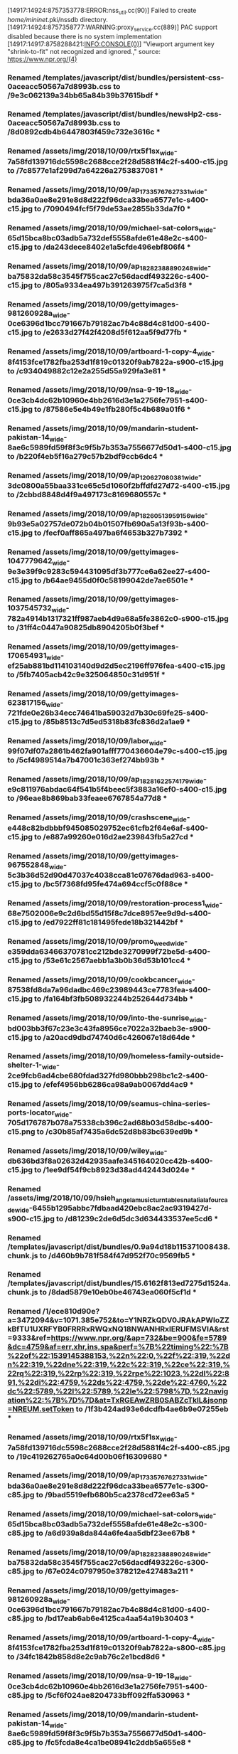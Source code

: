 [14917:14924:8757353778:ERROR:nss_util.cc(90)] Failed to create /home/mininet/.pki/nssdb directory.
[14917:14924:8757358777:WARNING:proxy_service.cc(889)] PAC support disabled because there is no system implementation
[14917:14917:8758288421:INFO:CONSOLE(0)] "Viewport argument key "shrink-to-fit" not recognized and ignored.," source: https://www.npr.org/(4)
*** Renamed /templates/javascript/dist/bundles/persistent-css-0aceacc50567a7d8993b.css to /9e3c062139a34bb65a84b39b37615bdf ***
*** Renamed /templates/javascript/dist/bundles/newsHp2-css-0aceacc50567a7d8993b.css to /8d0892cdb4b6447803f459c732e3616c ***
*** Renamed /assets/img/2018/10/09/rtx5f1sx_wide-7a58fd139716dc5598c2688cce2f28d5881f4c2f-s400-c15.jpg to /7c8577e1af299d7a64226a2753837081 ***
*** Renamed /assets/img/2018/10/09/ap_17335767627331_wide-bda36a0ae8e291e8d8d222f96dca33bea6577e1c-s400-c15.jpg to /7090494fcf5f79de53ae2855b33da7f0 ***
*** Renamed /assets/img/2018/10/09/michael-sat-colors_wide-65d15bca8bc03adb5a732def5558afde61e48e2c-s400-c15.jpg to /da243dece8402e1a5cfde496ebf806f4 ***
*** Renamed /assets/img/2018/10/09/ap_18282388890248_wide-ba75832da58c3545f755cac27c56dacdf493226c-s400-c15.jpg to /805a9334ea497b391263975f7ca5d3f8 ***
*** Renamed /assets/img/2018/10/09/gettyimages-981260928a_wide-0ce6396d1bcc791667b79182ac7b4c88d4c81d00-s400-c15.jpg to /e2633d27f42f4208d5f612aa5f9d77fb ***
*** Renamed /assets/img/2018/10/09/artboard-1-copy-4_wide-8f4153fce1782fba253d1f819c01320f9ab7822a-s900-c15.jpg to /c934049882c12e2a255d55a929fa3e81 ***
*** Renamed /assets/img/2018/10/09/nsa-9-19-18_wide-0ce3cb4dc62b10960e4bb2616d3e1a2756fe7951-s400-c15.jpg to /87586e5e4b49e1fb280f5c4b689a01f6 ***
*** Renamed /assets/img/2018/10/09/mandarin-student-pakistan-14_wide-8ae6c5989fd59f8f3c9f5b7b353a7556677d50d1-s400-c15.jpg to /b220f4eb5f16a279c57b2bdf9ccb6dc4 ***
*** Renamed /assets/img/2018/10/09/ap_120627080381_wide-3dc0800a55baa331ce65c5d1060f2bffdfd27d72-s400-c15.jpg to /2cbbd8848d4f9a497173c8169680557c ***
*** Renamed /assets/img/2018/10/09/ap_18260513959156_wide-9b93e5a02757de072b04b01507fb690a5a13f93b-s400-c15.jpg to /fecf0aff865a497ba6f4653b327b7392 ***
*** Renamed /assets/img/2018/10/09/gettyimages-1047779642_wide-9e3e39f9c9283c594431095df3b777ce6a62ee27-s400-c15.jpg to /b64ae9455d0f0c58199042de7ae6501e ***
*** Renamed /assets/img/2018/10/09/gettyimages-1037545732_wide-782a4914b1317321ff987aeb4d9a68a5fe3862c0-s900-c15.jpg to /31ff4c0447a90825db8904205b0f3bef ***
*** Renamed /assets/img/2018/10/09/gettyimages-170654931_wide-ef25ab881bd114103140d9d2d5ec2196ff976fea-s400-c15.jpg to /5fb7405acb42c9e325064850c31d951f ***
*** Renamed /assets/img/2018/10/09/gettyimages-623817156_wide-721fde0e26b34ecc74641ba59032d7b30c69fe25-s400-c15.jpg to /85b8513c7d5ed5318b83fc836d2a1ae9 ***
*** Renamed /assets/img/2018/10/09/labor_wide-99f07df07a2861b462fa901afff770436604e79c-s400-c15.jpg to /5cf4989514a7b47001c363ef274bb93b ***
*** Renamed /assets/img/2018/10/09/ap_18281622574179_wide-e9c811976abdac64f541b5f4beec5f3883a16ef0-s400-c15.jpg to /96eae8b869bab33feaee6767854a77d8 ***
*** Renamed /assets/img/2018/10/09/crashscene_wide-e448c82bdbbbf945085029752ec61cfb2f64e6af-s400-c15.jpg to /e887a99260e016d2ae239843fb5a27cd ***
*** Renamed /assets/img/2018/10/09/gettyimages-967552848_wide-5c3b36d52d90d47037c4038cca81c07676dad963-s400-c15.jpg to /bc5f7368fd95fe474a694ccf5c0f88ce ***
*** Renamed /assets/img/2018/10/09/restoration-process1_wide-68e7502006e9c2d6bd55d15f8c7dce8957ee9d9d-s400-c15.jpg to /ed7922ff81c181495fede18b321442bf ***
*** Renamed /assets/img/2018/10/09/promo_weed_wide-e359dda63466370781cc212bde3270999f72be5d-s400-c15.jpg to /53e61c2567aebb1a3b0b36d53b101cc4 ***
*** Renamed /assets/img/2018/10/09/cookbcancer_wide-87538fd8da7a96dadbc469c23989443ce7783fea-s400-c15.jpg to /fa164bf3fb508932244b252644d734bb ***
*** Renamed /assets/img/2018/10/09/into-the-sunrise_wide-bd003bb3f67c23e3c43fa8956ce7022a32baeb3e-s900-c15.jpg to /a20acd9dbd74740d6c426067e18d64de ***
*** Renamed /assets/img/2018/10/09/homeless-family-outside-shelter-1-_wide-2ce9fcb6ad4cbe680fdad327fd980bbb298bc1c2-s400-c15.jpg to /efef4956bb6286ca98a9ab0067dd4ac9 ***
*** Renamed /assets/img/2018/10/09/seamus-china-series-ports-locator_wide-705d176787b078a75338cb396c2ad68b03d58dbc-s400-c15.png to /c30b85af7435a6dc52d8b83bc639ed9b ***
*** Renamed /assets/img/2018/10/09/wiley_wide-db636bd3f8a02632d42935aafe345164020cc42b-s400-c15.jpg to /1ee9df54f9cb8923d38ad442443d024e ***
*** Renamed /assets/img/2018/10/09/hsieh_angela_music_turntables_natalialafourcade_wide-6455b1295abbc7fdbaad420ebc8ac2ac9319427d-s900-c15.jpg to /d81239c2de6d5dc3d634433537ee5cd6 ***
*** Renamed /templates/javascript/dist/bundles/0.9a94d18b115371008438.chunk.js to /d460b9b781f584f47d952f70c9569fb5 ***
*** Renamed /templates/javascript/dist/bundles/15.6162f813ed7275d1524a.chunk.js to /8dad5879e10eb0be46743ea060f5cf1d ***
*** Renamed /1/ece810d90e?a=3472094&v=1071.385e752&to=Y1NRZkQDV0JRAkAPWloZZkBfTU1UXRFYB0FRRRxRWQxNQ18NWANHRxlERUFMSVlA&rst=9333&ref=https://www.npr.org/&ap=732&be=900&fe=5789&dc=4759&af=err,xhr,ins,spa&perf=%7B%22timing%22:%7B%22of%22:1539145388153,%22n%22:0,%22f%22:319,%22dn%22:319,%22dne%22:319,%22c%22:319,%22ce%22:319,%22rq%22:319,%22rp%22:319,%22rpe%22:1023,%22dl%22:891,%22di%22:4759,%22ds%22:4759,%22de%22:4760,%22dc%22:5789,%22l%22:5789,%22le%22:5798%7D,%22navigation%22:%7B%7D%7D&at=TxRGEAwZRB0SABZcTklL&jsonp=NREUM.setToken to /1f3b424ad93e6dcdfb4ae6b9e07255eb ***
*** Renamed /assets/img/2018/10/09/rtx5f1sx_wide-7a58fd139716dc5598c2688cce2f28d5881f4c2f-s400-c85.jpg to /19c419262765a0c64d00b06f16309680 ***
*** Renamed /assets/img/2018/10/09/ap_17335767627331_wide-bda36a0ae8e291e8d8d222f96dca33bea6577e1c-s300-c85.jpg to /9bad5519efb680b5ca2378cd72ee63a5 ***
*** Renamed /assets/img/2018/10/09/michael-sat-colors_wide-65d15bca8bc03adb5a732def5558afde61e48e2c-s300-c85.jpg to /a6d939a8da844a6fe4aa5dbf23ee67b8 ***
*** Renamed /assets/img/2018/10/09/ap_18282388890248_wide-ba75832da58c3545f755cac27c56dacdf493226c-s300-c85.jpg to /67e024c0797950e378212e427483a211 ***
*** Renamed /assets/img/2018/10/09/gettyimages-981260928a_wide-0ce6396d1bcc791667b79182ac7b4c88d4c81d00-s400-c85.jpg to /bd17eab6ab6e4125ca4aa54a19b30403 ***
*** Renamed /assets/img/2018/10/09/artboard-1-copy-4_wide-8f4153fce1782fba253d1f819c01320f9ab7822a-s800-c85.jpg to /34fc1842b858d8e2c9ab76c2e1bcd8d6 ***
*** Renamed /assets/img/2018/10/09/nsa-9-19-18_wide-0ce3cb4dc62b10960e4bb2616d3e1a2756fe7951-s400-c85.jpg to /5cf6f024ae8204733bff092ffa530963 ***
*** Renamed /assets/img/2018/10/09/mandarin-student-pakistan-14_wide-8ae6c5989fd59f8f3c9f5b7b353a7556677d50d1-s400-c85.jpg to /fc5fcda8e4ca1be08941c2ddb5a655e8 ***
*** Renamed /assets/img/2018/10/09/ap_120627080381_wide-3dc0800a55baa331ce65c5d1060f2bffdfd27d72-s400-c85.jpg to /c03bd47e0203f284936fdb1d1b77e924 ***
*** Renamed /assets/img/2018/10/09/ap_18260513959156_wide-9b93e5a02757de072b04b01507fb690a5a13f93b-s400-c85.jpg to /2d13df2e12b46d701f8f6800bb5824d9 ***
*** Renamed /assets/img/2018/10/09/gettyimages-1047779642_wide-9e3e39f9c9283c594431095df3b777ce6a62ee27-s400-c85.jpg to /9c71d924e15d1c23c788433326ce26d1 ***
*** Renamed /assets/img/2018/10/09/gettyimages-1037545732_wide-782a4914b1317321ff987aeb4d9a68a5fe3862c0-s800-c85.jpg to /ee9a78ec77783b26005aac07d76ca4e6 ***
*** Renamed /assets/img/2018/10/09/gettyimages-170654931_wide-ef25ab881bd114103140d9d2d5ec2196ff976fea-s400-c85.jpg to /025ecb85dca0ef8112dd34e7e1bd2c40 ***
*** Renamed /assets/img/2018/10/09/gettyimages-623817156_wide-721fde0e26b34ecc74641ba59032d7b30c69fe25-s400-c85.jpg to /5631053d80a3b2390fc9e9a05561b13d ***
*** Renamed /assets/img/2018/10/09/labor_wide-99f07df07a2861b462fa901afff770436604e79c-s400-c85.jpg to /ecc5841a708952da474a8baeace2f439 ***
*** Renamed /assets/img/2018/10/09/ap_18281622574179_wide-e9c811976abdac64f541b5f4beec5f3883a16ef0-s400-c85.jpg to /a2f9188038f3438fe4be400cbeaa9169 ***
*** Renamed /assets/img/2018/10/09/crashscene_wide-e448c82bdbbbf945085029752ec61cfb2f64e6af-s400-c85.jpg to /1da41ce6d3e35ea8ce32ebc8d6aaf2e4 ***
*** Renamed /assets/img/2018/10/09/gettyimages-967552848_wide-5c3b36d52d90d47037c4038cca81c07676dad963-s400-c85.jpg to /cac01fe6694173a769aaff7b99c771c7 ***
*** Renamed /assets/img/2018/10/09/restoration-process1_wide-68e7502006e9c2d6bd55d15f8c7dce8957ee9d9d-s400-c85.jpg to /d753f228bdb7430c1d0e545326805587 ***
*** Renamed /assets/img/2018/10/09/promo_weed_wide-e359dda63466370781cc212bde3270999f72be5d-s400-c85.jpg to /6253b7c76730204f7c9dd164b7b377c3 ***
*** Renamed /assets/img/2018/10/09/cookbcancer_wide-87538fd8da7a96dadbc469c23989443ce7783fea-s400-c85.jpg to /b99a1ff1b28fcbb5fa795151165b6114 ***
*** Renamed /assets/img/2018/10/09/into-the-sunrise_wide-bd003bb3f67c23e3c43fa8956ce7022a32baeb3e-s800-c85.jpg to /d3a3b44c4783e8b7cbe1773fb120b110 ***
*** Renamed /assets/img/2018/10/09/homeless-family-outside-shelter-1-_wide-2ce9fcb6ad4cbe680fdad327fd980bbb298bc1c2-s400-c85.jpg to /34661ecd45162e73b55e1bd540e87ff4 ***
*** Renamed /assets/img/2018/10/09/seamus-china-series-ports-locator_wide-705d176787b078a75338cb396c2ad68b03d58dbc-s400-c85.png to /698750bdb5c9b4674bb1378f63e8f285 ***
*** Renamed /assets/img/2018/10/09/wiley_wide-db636bd3f8a02632d42935aafe345164020cc42b-s400-c85.jpg to /b8fc4fbc12ba67c24db26ce61e90cc8e ***
*** Renamed /assets/img/2018/10/09/hsieh_angela_music_turntables_natalialafourcade_wide-6455b1295abbc7fdbaad420ebc8ac2ac9319427d-s800-c85.jpg to /054201a16771f4b6e876496401d96c5f ***
*** Renamed /cgi-bin/m?ci=us-803244h&cg=0&cc=1&si=https%3A%2F%2Fwww.npr.org%2F&rp=&ts=compact&rnd=1539145399598 to /7d3b20c4249b72aa72e986a82d758a6e ***
*** Renamed /activityi;src=6635101;type=homep0;cat=homep0;dc_lat=;dc_rdid=;tag_for_child_directed_treatment=;ord=6311534750275 to /15a48d94c881d0893c46e23787f16192 ***
*** Renamed /ddm/fls/i/src=6635101;type=homep0;cat=homep0;dc_lat=;dc_rdid=;tag_for_child_directed_treatment=;ord=6311534750275;_dc_1=1;~oref=https://www.npr.org/ to /bd877d1c1883fed0c2ef0b97f64f97d8 ***
*** Renamed /events/1/ece810d90e?a=3472094&v=1071.385e752&to=Y1NRZkQDV0JRAkAPWloZZkBfTU1UXRFYB0FRRRxRWQxNQ18NWANHRxlERUFMSVlA&rst=18134&ref=https://www.npr.org/ to /b35103365b2a9244d3f181bf7c35425a ***
*** Renamed /b?c1=2&c2=17691522&ns__t=1539145406382&ns_c=UTF-8&cv=3.1&c8=NPR%20%3A%20National%20Public%20Radio%20%3A%20News%20%26%20Analysis%2C%20World%2C%20US%2C%20Music%20%26%20Arts%20%3A%20NPR&c7=https%3A%2F%2Fwww.npr.org%2F&c9= to /eefa26f70ba635bd749de8138c8b84d8 ***
*** Renamed /ping?h=npr.org&p=%2F&u=Bdsws5CQGweMCsD41m&d=npr.org&g=18888&g0=No%20Section&g1=No%20Author&n=1&f=00001&c=0&x=0&m=0&y=11855&o=785&w=600&j=45&R=1&W=0&I=0&E=0&e=0&r=&b=5789&t=VWj5hoLBEMoVVRlBiJe-AWhlZp&V=109&i=NPR%20%3A%20National%20Public%20Radio%20%3A%20News%20%26%20Analysis%2C%20World%2C%20US%2C%20Music%20%26%20Arts%20%3A%20NPR&tz=240&sn=1&sv=DlmJ83BCSvEzCMVoMMC2U223CT4OTl&sd=1&im=067b0ff3&_ to /664c015d965a644e1ecac97f0b2818cc ***
*** Renamed /idr.js?_callback=window.RocketfuelBCP.jsonpCallbacks.request_cmZpSWRJbkNhY2hl to /3e564a1c23ac7c8f1519c713e39aa54a ***
*** Renamed /r/collect?v=1&_v=j70&a=849386053&t=pageview&_s=1&dl=https%3A%2F%2Fwww.npr.org%2F&dp=%2F&ul=en-us&de=UTF-8&dt=NPR%20%3A%20National%20Public%20Radio%20%3A%20News%20%26%20Analysis%2C%20World%2C%20US%2C%20Music%20%26%20Arts%20%3A%20NPR&sd=16-bit&sr=1024x768&vp=785x600&je=0&fl=31.0%20r0&_u=aGBAAEYg~&jid=804984782&gjid=311890740&cid=1443473345.1539145406&tid=UA-5828686-4&_gid=1013130705.1539145406&_r=1&cd2=null&cd3=null&cd4=null&cd5=null&cd6=null&cd11=2&cd12=direct&cd13=www.npr.org%2F&cd14=no%20favorite%20set%20-%20wnyc%2Cwbgo&cd15=no%20favorite%20set%20-%20wnyc%2Cwbgo&cd18=20181010&cd23=portrait&cd24=traditional&cd40=no%20favorite%20set%20-%20554%2C314&cd41=c1pl%2Cc2ps%2Cc3ps%2Cc4ps%2Cc5pl&cd43=false&cd44=false&cd26=not%20active%20-%20collapsed&cd37=&z=1663368349 to /bf744474332eb4f52f4ff822c98b86de ***
<stats>
c:tfo.supported:	0
c:WebFrameActiveCount:	5
t:tfo.page_load_timer:	11715
c:URLRequestCount:	94
c:disk_cache.miss:	97
c:HttpNetworkTransaction.Count:	99
c:tcp.connect:	39
c:tcp.write_bytes:	57135
c:tcp.read_bytes:	2367672
c:socket.backup_created:	9
c:PluginLibrariesLoaded:	1
c:PluginInstancesActive:	1
</stats>

<resolves>
strt (ms) | end (ms)  | len (ms)  | err | url:port -> address_list
  104.817 |   201.405 |    96.588 |   0 | www.npr.org:80 ->  23.204.255.10:80 [2600:1408:20:69b::1155]:80 [2600:1408:20:698::1155]:80
  104.849 |   104.849 |     0.000 |   1 | www.npr.org:80 ->  nil
  405.451 | 11735.837 | 11330.386 |   0 | www.npr.org:443 ->  23.204.255.10:443 [2600:1408:20:69b::1155]:443 [2600:1408:20:698::1155]:443
  405.559 |   405.559 |     0.000 |   1 | www.npr.org:443 ->  nil
  405.575 |   405.575 |     0.000 |   1 | www.npr.org:443 ->  nil
 1023.911 |  1332.750 |   308.839 |   0 | cdn.optimizely.com:443 ->  23.204.255.39:443
 1023.911 |  1023.911 |     0.000 |   1 | cdn.optimizely.com:443 ->  nil
 1026.420 |  5882.860 |  4856.440 |   0 | s.npr.org:443 ->  23.204.255.10:443 [2600:1408:20:69b::1155]:443 [2600:1408:20:698::1155]:443
 1026.483 |  1026.483 |     0.000 |   1 | s.npr.org:443 ->  nil
 1030.176 |  1030.176 |     0.000 |   1 | s.npr.org:443 ->  nil
 1030.250 |  1030.250 |     0.000 |   1 | s.npr.org:443 ->  nil
 1031.211 |  1031.211 |     0.000 |   1 | s.npr.org:443 ->  nil
 1031.241 |  1031.241 |     0.000 |   1 | s.npr.org:443 ->  nil
 1032.669 | 12942.357 | 11909.688 |   0 | media.npr.org:443 ->  23.204.255.10:443 [2600:1408:20:698::1155]:443 [2600:1408:20:69b::1155]:443
 1032.717 |  1032.717 |     0.000 |   1 | media.npr.org:443 ->  nil
 1033.289 |  1033.289 |     0.000 |   1 | media.npr.org:443 ->  nil
 1033.324 |  1033.324 |     0.000 |   1 | media.npr.org:443 ->  nil
 1034.630 |  1034.630 |     0.000 |   1 | media.npr.org:443 ->  nil
 1034.661 |  1034.661 |     0.000 |   1 | media.npr.org:443 ->  nil
 1037.655 |  1037.655 |     0.000 |   1 | media.npr.org:443 ->  nil
 1037.706 |  1037.706 |     0.000 |   1 | media.npr.org:443 ->  nil
 1045.467 |  1045.467 |     0.000 |   1 | media.npr.org:443 ->  nil
 1045.510 |  1045.510 |     0.000 |   1 | media.npr.org:443 ->  nil
 1047.503 |  1047.503 |     0.000 |   1 | media.npr.org:443 ->  nil
 1047.545 |  1047.545 |     0.000 |   1 | media.npr.org:443 ->  nil
 1048.234 |  1048.234 |     0.000 |   1 | media.npr.org:443 ->  nil
 1048.857 |  1048.857 |     0.000 |   1 | media.npr.org:443 ->  nil
 1050.314 |  1050.314 |     0.000 |   1 | media.npr.org:443 ->  nil
 1050.904 |  1050.904 |     0.000 |   1 | media.npr.org:443 ->  nil
 1051.413 |  1051.413 |     0.000 |   1 | media.npr.org:443 ->  nil
 1053.300 |  1053.300 |     0.000 |   1 | media.npr.org:443 ->  nil
 1053.735 |  1053.735 |     0.000 |   1 | media.npr.org:443 ->  nil
 1054.221 |  1054.221 |     0.000 |   1 | media.npr.org:443 ->  nil
 1077.228 |  1077.228 |     0.000 |   1 | media.npr.org:443 ->  nil
 1077.705 |  1077.705 |     0.000 |   1 | media.npr.org:443 ->  nil
 1078.271 |  1078.271 |     0.000 |   1 | media.npr.org:443 ->  nil
 1078.758 |  1078.758 |     0.000 |   1 | media.npr.org:443 ->  nil
 1079.190 |  1079.190 |     0.000 |   1 | media.npr.org:443 ->  nil
 1079.679 |  1079.679 |     0.000 |   1 | media.npr.org:443 ->  nil
 1081.494 |  1081.494 |     0.000 |   1 | media.npr.org:443 ->  nil
 1082.517 |  1082.517 |     0.000 |   1 | media.npr.org:443 ->  nil
 1083.023 |  1083.023 |     0.000 |   1 | media.npr.org:443 ->  nil
 1083.534 |  1083.534 |     0.000 |   1 | media.npr.org:443 ->  nil
 1090.914 |  1090.914 |     0.000 |   1 | media.npr.org:443 ->  nil
 1092.005 |  1092.005 |     0.000 |   1 | media.npr.org:443 ->  nil
 1093.325 |  1093.325 |     0.000 |   1 | media.npr.org:443 ->  nil
 1099.774 |  1099.774 |     0.000 |   1 | media.npr.org:443 ->  nil
 1103.447 |  1103.447 |     0.000 |   1 | media.npr.org:443 ->  nil
 1107.663 |  1107.663 |     0.000 |   1 | media.npr.org:443 ->  nil
 1171.663 |  1171.663 |     0.000 |   1 | s.npr.org:443 ->  nil
 1171.850 |  1171.850 |     0.000 |   1 | s.npr.org:443 ->  nil
 1171.979 |  1171.979 |     0.000 |   1 | s.npr.org:443 ->  nil
 1277.741 |  1277.741 |     0.000 |   1 | s.npr.org:443 ->  nil
 1277.763 |  1277.763 |     0.000 |   1 | s.npr.org:443 ->  nil
 1331.919 |  1331.919 |     0.000 |   1 | media.npr.org:443 ->  nil
 1332.076 |  1332.076 |     0.000 |   1 | media.npr.org:443 ->  nil
 1332.202 |  1332.202 |     0.000 |   1 | media.npr.org:443 ->  nil
 1332.336 |  1332.336 |     0.000 |   1 | media.npr.org:443 ->  nil
 1332.463 |  1332.463 |     0.000 |   1 | media.npr.org:443 ->  nil
 1332.604 |  1332.604 |     0.000 |   1 | media.npr.org:443 ->  nil
 1332.747 |  1332.747 |     0.000 |   1 | cdn.optimizely.com:443 ->  nil
 4425.056 |  4564.747 |   139.691 |   0 | logx.optimizely.com:443 ->  52.203.157.58:443 52.204.59.235:443 52.205.53.219:443 52.204.227.50:443 52.0.63.14:443 52.206.62.79:443 52.207.7.200:443 52.206.182.132:443
 4425.057 |  4425.057 |     0.000 |   1 | logx.optimizely.com:443 ->  nil
 4564.739 |  4564.739 |     0.000 |   1 | logx.optimizely.com:443 ->  nil
 4707.033 |  4707.033 |     0.000 |   1 | media.npr.org:443 ->  nil
 4737.312 |  4737.312 |     0.000 |   1 | media.npr.org:443 ->  nil
 4908.464 |  5159.683 |   251.219 |   0 | a11107397707.cdn.optimizely.com:443 ->  104.108.102.182:443
 4908.508 |  4908.508 |     0.000 |   1 | a11107397707.cdn.optimizely.com:443 ->  nil
 5017.125 |  5017.125 |     0.000 |   1 | a11107397707.cdn.optimizely.com:443 ->  nil
 5159.622 |  5159.622 |     0.000 |   1 | a11107397707.cdn.optimizely.com:443 ->  nil
 5159.679 |  5159.679 |     0.000 |   1 | a11107397707.cdn.optimizely.com:443 ->  nil
 5876.233 |  6027.103 |   150.870 |   0 | js-agent.newrelic.com:443 ->  151.101.2.110:443 151.101.66.110:443 151.101.130.110:443 151.101.194.110:443
 5876.276 |  5876.276 |     0.000 |   1 | js-agent.newrelic.com:443 ->  nil
 5880.889 |  5880.889 |     0.000 |   1 | s.npr.org:443 ->  nil
 5882.850 |  5882.850 |     0.000 |   1 | s.npr.org:443 ->  nil
 6027.094 |  6027.094 |     0.000 |   1 | js-agent.newrelic.com:443 ->  nil
 9424.204 | 18221.220 |  8797.016 |   0 | bam.nr-data.net:443 ->  162.247.242.19:443 162.247.242.21:443 162.247.242.18:443 162.247.242.20:443
 9424.262 |  9424.262 |     0.000 |   1 | bam.nr-data.net:443 ->  nil
 9717.929 |  9717.929 |     0.000 |   1 | bam.nr-data.net:443 ->  nil
10610.294 | 18560.050 |  7949.756 |   0 | www.google-analytics.com:443 ->  172.217.10.46:443 [2607:f8b0:4006:803::200e]:443
10610.868 | 10610.868 |     0.000 |   1 | www.google-analytics.com:443 ->  nil
10761.830 | 10761.830 |     0.000 |   1 | www.google-analytics.com:443 ->  nil
10850.553 | 16086.991 |  5236.438 |   0 | c1.rfihub.net:443 ->  23.50.229.102:443
10850.653 | 10850.653 |     0.000 |   1 | c1.rfihub.net:443 ->  nil
10853.908 | 18519.154 |  7665.246 |   0 | connect.facebook.net:443 ->  31.13.71.7:443 [2a03:2880:f012:8:face:b00c:0:1]:443
10853.948 | 10853.948 |     0.000 |   1 | connect.facebook.net:443 ->  nil
10862.208 | 10862.208 |     0.000 |   1 | www.google-analytics.com:443 ->  nil
10862.231 | 10862.231 |     0.000 |   1 | www.google-analytics.com:443 ->  nil
11270.117 | 11521.001 |   250.884 |   0 | api.npr.org:443 ->  216.35.221.71:443
11270.186 | 11270.186 |     0.000 |   1 | api.npr.org:443 ->  nil
11339.429 | 11590.663 |   251.234 |   0 | www.googletagservices.com:443 ->  172.217.10.2:443 [2607:f8b0:4006:804::2002]:443
11339.512 | 11339.512 |     0.000 |   1 | www.googletagservices.com:443 ->  nil
11465.127 | 11465.127 |     0.000 |   1 | media.npr.org:443 ->  nil
11467.495 | 11467.495 |     0.000 |   1 | media.npr.org:443 ->  nil
11470.722 | 11470.722 |     0.000 |   1 | media.npr.org:443 ->  nil
11471.915 | 11471.915 |     0.000 |   1 | media.npr.org:443 ->  nil
11473.738 | 11473.738 |     0.000 |   1 | media.npr.org:443 ->  nil
11474.717 | 11474.717 |     0.000 |   1 | media.npr.org:443 ->  nil
11475.650 | 11475.650 |     0.000 |   1 | media.npr.org:443 ->  nil
11477.276 | 11477.276 |     0.000 |   1 | media.npr.org:443 ->  nil
11477.861 | 11477.861 |     0.000 |   1 | media.npr.org:443 ->  nil
11479.045 | 11479.045 |     0.000 |   1 | media.npr.org:443 ->  nil
11479.097 | 11479.097 |     0.000 |   1 | media.npr.org:443 ->  nil
11479.164 | 11479.164 |     0.000 |   1 | media.npr.org:443 ->  nil
11480.713 | 11480.713 |     0.000 |   1 | media.npr.org:443 ->  nil
11482.794 | 11482.794 |     0.000 |   1 | media.npr.org:443 ->  nil
11482.837 | 11482.837 |     0.000 |   1 | media.npr.org:443 ->  nil
11482.875 | 11482.875 |     0.000 |   1 | media.npr.org:443 ->  nil
11482.890 | 11482.890 |     0.000 |   1 | media.npr.org:443 ->  nil
11493.273 | 11493.273 |     0.000 |   1 | api.npr.org:443 ->  nil
11497.795 | 11497.795 |     0.000 |   1 | media.npr.org:443 ->  nil
11497.899 | 11497.899 |     0.000 |   1 | media.npr.org:443 ->  nil
11497.971 | 11497.971 |     0.000 |   1 | media.npr.org:443 ->  nil
11498.030 | 11498.030 |     0.000 |   1 | media.npr.org:443 ->  nil
11503.239 | 11503.239 |     0.000 |   1 | media.npr.org:443 ->  nil
11506.005 | 11506.005 |     0.000 |   1 | media.npr.org:443 ->  nil
11510.414 | 11510.414 |     0.000 |   1 | media.npr.org:443 ->  nil
11510.607 | 11510.607 |     0.000 |   1 | media.npr.org:443 ->  nil
11510.721 | 11510.721 |     0.000 |   1 | media.npr.org:443 ->  nil
11513.614 | 11513.614 |     0.000 |   1 | www.googletagservices.com:443 ->  nil
11520.982 | 11520.982 |     0.000 |   1 | api.npr.org:443 ->  nil
11520.998 | 11520.998 |     0.000 |   1 | api.npr.org:443 ->  nil
11527.853 | 18540.675 |  7012.822 |   0 | sb.scorecardresearch.com:443 ->  23.57.19.23:443
11527.925 | 11527.925 |     0.000 |   1 | sb.scorecardresearch.com:443 ->  nil
11532.173 | 12982.086 |  1449.913 |   0 | secure-us.imrworldwide.com:443 ->  54.175.193.162:443 52.2.39.10:443 52.203.216.94:443 52.21.6.98:443 52.7.17.216:443 52.86.10.243:443 52.1.7.183:443 54.86.2.116:443
11532.253 | 11532.253 |     0.000 |   1 | secure-us.imrworldwide.com:443 ->  nil
11536.196 | 12621.896 |  1085.700 |   0 | 6635101.fls.doubleclick.net:443 ->  172.217.10.38:443
11536.244 | 11536.244 |     0.000 |   1 | 6635101.fls.doubleclick.net:443 ->  nil
11590.663 | 11590.663 |     0.000 |   1 | www.googletagservices.com:443 ->  nil
11590.663 | 11590.663 |     0.000 |   1 | www.googletagservices.com:443 ->  nil
11705.037 | 11705.037 |     0.000 |   1 | sb.scorecardresearch.com:443 ->  nil
11735.822 | 11735.822 |     0.000 |   1 | www.npr.org:443 ->  nil
11742.160 | 11742.160 |     0.000 |   1 | secure-us.imrworldwide.com:443 ->  nil
11757.321 | 12122.307 |   364.986 |   0 | static.chartbeat.com:443 ->  13.35.77.99:443 [2600:9000:2013:8e00:18:1fcd:348:2461]:443 [2600:9000:2013:2c00:18:1fcd:348:2461]:443 [2600:9000:2013:ee00:18:1fcd:348:2461]:443 [2600:9000:2013:9200:18:1fcd:348:2461]:443 [2600:9000:2013:da00:18:1fcd:348:2461]:443 [2600:9000:2013:a800:18:1fcd:348:2461]:443 [2600:9000:2013:a00:18:1fcd:348:2461]:443 [2600:9000:2013:1800:18:1fcd:348:2461]:443
11757.387 | 11757.387 |     0.000 |   1 | static.chartbeat.com:443 ->  nil
11763.666 | 14097.251 |  2333.585 |   0 | insight.adsrvr.org:443 ->  54.236.128.194:443 54.85.100.187:443 54.85.178.158:443 54.82.151.4:443 54.197.52.75:443 54.85.197.245:443 54.85.233.91:443 54.85.96.132:443
11763.868 | 11763.868 |     0.000 |   1 | insight.adsrvr.org:443 ->  nil
11782.039 | 11782.039 |     0.000 |   1 | sb.scorecardresearch.com:443 ->  nil
11782.060 | 11782.060 |     0.000 |   1 | sb.scorecardresearch.com:443 ->  nil
11783.535 | 11783.535 |     0.000 |   1 | secure-us.imrworldwide.com:443 ->  nil
11783.553 | 11783.553 |     0.000 |   1 | secure-us.imrworldwide.com:443 ->  nil
12015.544 | 12015.544 |     0.000 |   1 | insight.adsrvr.org:443 ->  nil
12015.934 | 12015.934 |     0.000 |   1 | insight.adsrvr.org:443 ->  nil
12015.958 | 12015.958 |     0.000 |   1 | insight.adsrvr.org:443 ->  nil
12122.291 | 12122.291 |     0.000 |   1 | static.chartbeat.com:443 ->  nil
12621.891 | 12621.891 |     0.000 |   1 | 6635101.fls.doubleclick.net:443 ->  nil
12940.809 | 12940.809 |     0.000 |   1 | media.npr.org:443 ->  nil
12942.352 | 12942.352 |     0.000 |   1 | media.npr.org:443 ->  nil
12982.075 | 12982.075 |     0.000 |   1 | secure-us.imrworldwide.com:443 ->  nil
13170.800 | 13308.066 |   137.266 |   0 | d1eoo1tco6rr5e.cloudfront.net:443 ->  13.35.79.50:443
13170.847 | 13170.847 |     0.000 |   1 | d1eoo1tco6rr5e.cloudfront.net:443 ->  nil
13308.061 | 13308.061 |     0.000 |   1 | d1eoo1tco6rr5e.cloudfront.net:443 ->  nil
13421.557 | 18310.853 |  4889.296 |   0 | adservice.google.com:443 ->  172.217.6.226:443 [2607:f8b0:4006:804::2002]:443
13421.613 | 13421.613 |     0.000 |   1 | adservice.google.com:443 ->  nil
13548.154 | 13548.154 |     0.000 |   1 | adservice.google.com:443 ->  nil
14097.240 | 14097.240 |     0.000 |   1 | insight.adsrvr.org:443 ->  nil
14417.660 | 15635.499 |  1217.839 |   0 | pixel.advertising.com:443 ->  34.198.204.91:443 18.208.9.84:443 35.170.227.229:443 18.214.144.114:443 34.192.61.163:443 54.84.115.146:443 34.192.58.253:443 34.201.175.252:443
14417.661 | 14417.661 |     0.000 |   1 | pixel.advertising.com:443 ->  nil
14858.413 | 14858.413 |     0.000 |   1 | pixel.advertising.com:443 ->  nil
15635.487 | 15635.487 |     0.000 |   1 | pixel.advertising.com:443 ->  nil
16086.983 | 16086.983 |     0.000 |   1 | c1.rfihub.net:443 ->  nil
16092.569 | 16092.569 |     0.000 |   1 | connect.facebook.net:443 ->  nil
18221.211 | 18221.211 |     0.000 |   1 | bam.nr-data.net:443 ->  nil
18268.164 | 18268.164 |     0.000 |   1 | www.google-analytics.com:443 ->  nil
18310.844 | 18310.844 |     0.000 |   1 | adservice.google.com:443 ->  nil
18312.142 | 18562.412 |   250.270 |   0 | securepubads.g.doubleclick.net:443 ->  172.217.10.34:443
18312.181 | 18312.181 |     0.000 |   1 | securepubads.g.doubleclick.net:443 ->  nil
18315.988 | 18315.988 |     0.000 |   1 | sb.scorecardresearch.com:443 ->  nil
18437.646 | 18437.653 |     0.007 | 4294966492 | ping.chartbeat.net:443 ->  nil
18437.697 | 18437.697 |     0.000 |   1 | ping.chartbeat.net:443 ->  nil
18450.625 | 18450.645 |     0.020 | 4294966492 | a.rfihub.com:443 ->  nil
18450.696 | 18450.696 |     0.000 |   1 | a.rfihub.com:443 ->  nil
18455.652 | 18455.652 |     0.000 |   1 | securepubads.g.doubleclick.net:443 ->  nil
18519.146 | 18519.146 |     0.000 |   1 | connect.facebook.net:443 ->  nil
18540.668 | 18540.668 |     0.000 |   1 | sb.scorecardresearch.com:443 ->  nil
18560.041 | 18560.041 |     0.000 |   1 | www.google-analytics.com:443 ->  nil
18562.397 | 18562.397 |     0.000 |   1 | securepubads.g.doubleclick.net:443 ->  nil
18562.409 | 18562.409 |     0.000 |   1 | securepubads.g.doubleclick.net:443 ->  nil
</resolves>

<transactions>
strt (ms) | end (ms)  | len (ms)  | url
  104.774 |   404.986 |   300.212 | http://www.npr.org/
  405.418 |  1108.085 |   702.667 | https://www.npr.org/
 1026.397 |  1664.716 |   638.319 | https://s.npr.org/templates/javascript/lib/modernizr/modernizr.custom.js
 1033.266 |  1920.919 |   887.653 | https://media.npr.org/chrome_svg/npr_logo.svg
 1032.653 |  1920.964 |   888.311 | https://media.npr.org/chrome_svg/npr-logo.svg
 1034.603 |  1939.689 |   905.086 | https://media.npr.org/chrome_svg/music-logo-2018.svg
 1037.625 |  1961.290 |   923.665 | https://media.npr.org/chrome_svg/podcasts/headphones-ee3d23.svg
 1047.480 |  1961.815 |   914.335 | https://media.npr.org/assets/img/2018/10/09/ap_17335767627331_wide-bda36a0ae8e291e8d8d222f96dca33bea6577e1c-s400-c15.jpg
 1045.433 |  2007.594 |   962.161 | https://media.npr.org/assets/img/2018/10/09/rtx5f1sx_wide-7a58fd139716dc5598c2688cce2f28d5881f4c2f-s400-c15.jpg
 1050.297 |  2021.557 |   971.260 | https://media.npr.org/assets/img/2018/10/09/gettyimages-981260928a_wide-0ce6396d1bcc791667b79182ac7b4c88d4c81d00-s400-c15.jpg
 1048.837 |  2040.190 |   991.353 | https://media.npr.org/assets/img/2018/10/09/ap_18282388890248_wide-ba75832da58c3545f755cac27c56dacdf493226c-s400-c15.jpg
 1031.194 |  2041.113 |  1009.919 | https://s.npr.org/templates/javascript/dist/bundles/newsHp2-css-0aceacc50567a7d8993b.css
 1048.219 |  2051.705 |  1003.486 | https://media.npr.org/assets/img/2018/10/09/michael-sat-colors_wide-65d15bca8bc03adb5a732def5558afde61e48e2c-s400-c15.jpg
 1051.400 |  2083.568 |  1032.168 | https://media.npr.org/assets/img/2018/10/09/nsa-9-19-18_wide-0ce3cb4dc62b10960e4bb2616d3e1a2756fe7951-s400-c15.jpg
 1053.722 |  2167.200 |  1113.478 | https://media.npr.org/assets/img/2018/10/09/ap_120627080381_wide-3dc0800a55baa331ce65c5d1060f2bffdfd27d72-s400-c15.jpg
 1053.286 |  2168.925 |  1115.639 | https://media.npr.org/assets/img/2018/10/09/mandarin-student-pakistan-14_wide-8ae6c5989fd59f8f3c9f5b7b353a7556677d50d1-s400-c15.jpg
 1054.208 |  2169.175 |  1114.967 | https://media.npr.org/assets/img/2018/10/09/ap_18260513959156_wide-9b93e5a02757de072b04b01507fb690a5a13f93b-s400-c15.jpg
 1077.203 |  2210.769 |  1133.566 | https://media.npr.org/assets/img/2018/10/09/gettyimages-1047779642_wide-9e3e39f9c9283c594431095df3b777ce6a62ee27-s400-c15.jpg
 1079.176 |  2226.761 |  1147.585 | https://media.npr.org/assets/img/2018/10/09/labor_wide-99f07df07a2861b462fa901afff770436604e79c-s400-c15.jpg
 1078.256 |  2257.479 |  1179.223 | https://media.npr.org/assets/img/2018/10/09/gettyimages-170654931_wide-ef25ab881bd114103140d9d2d5ec2196ff976fea-s400-c15.jpg
 1079.666 |  2285.731 |  1206.065 | https://media.npr.org/assets/img/2018/10/09/ap_18281622574179_wide-e9c811976abdac64f541b5f4beec5f3883a16ef0-s400-c15.jpg
 1078.736 |  2320.170 |  1241.434 | https://media.npr.org/assets/img/2018/10/09/gettyimages-623817156_wide-721fde0e26b34ecc74641ba59032d7b30c69fe25-s400-c15.jpg
 1083.009 |  2394.247 |  1311.238 | https://media.npr.org/assets/img/2018/10/09/restoration-process1_wide-68e7502006e9c2d6bd55d15f8c7dce8957ee9d9d-s400-c15.jpg
 1081.480 |  2435.226 |  1353.746 | https://media.npr.org/assets/img/2018/10/09/crashscene_wide-e448c82bdbbbf945085029752ec61cfb2f64e6af-s400-c15.jpg
 1050.872 |  2438.803 |  1387.931 | https://media.npr.org/assets/img/2018/10/09/artboard-1-copy-4_wide-8f4153fce1782fba253d1f819c01320f9ab7822a-s900-c15.jpg
 1082.502 |  2442.070 |  1359.568 | https://media.npr.org/assets/img/2018/10/09/gettyimages-967552848_wide-5c3b36d52d90d47037c4038cca81c07676dad963-s400-c15.jpg
 1093.274 |  2524.251 |  1430.977 | https://media.npr.org/assets/img/2018/10/09/homeless-family-outside-shelter-1-_wide-2ce9fcb6ad4cbe680fdad327fd980bbb298bc1c2-s400-c15.jpg
 1090.872 |  2524.443 |  1433.571 | https://media.npr.org/assets/img/2018/10/09/cookbcancer_wide-87538fd8da7a96dadbc469c23989443ce7783fea-s400-c15.jpg
 1083.521 |  2535.095 |  1451.574 | https://media.npr.org/assets/img/2018/10/09/promo_weed_wide-e359dda63466370781cc212bde3270999f72be5d-s400-c15.jpg
 1077.688 |  2563.534 |  1485.846 | https://media.npr.org/assets/img/2018/10/09/gettyimages-1037545732_wide-782a4914b1317321ff987aeb4d9a68a5fe3862c0-s900-c15.jpg
 1103.358 |  2587.680 |  1484.322 | https://media.npr.org/assets/img/2018/10/09/wiley_wide-db636bd3f8a02632d42935aafe345164020cc42b-s400-c15.jpg
 1107.644 |  3024.074 |  1916.430 | https://media.npr.org/assets/img/2018/10/09/hsieh_angela_music_turntables_natalialafourcade_wide-6455b1295abbc7fdbaad420ebc8ac2ac9319427d-s900-c15.jpg
 1099.750 |  3024.605 |  1924.855 | https://media.npr.org/assets/img/2018/10/09/seamus-china-series-ports-locator_wide-705d176787b078a75338cb396c2ad68b03d58dbc-s400-c15.png
 1091.975 |  3158.040 |  2066.065 | https://media.npr.org/assets/img/2018/10/09/into-the-sunrise_wide-bd003bb3f67c23e3c43fa8956ce7022a32baeb3e-s900-c15.jpg
 1023.911 |  3169.930 |  2146.019 | https://cdn.optimizely.com/js/11107397707.js
 1030.111 |  4565.791 |  3535.680 | https://s.npr.org/templates/javascript/dist/bundles/persistent-css-0aceacc50567a7d8993b.css
 4425.056 |  4983.830 |   558.774 | https://logx.optimizely.com/v1/events
 4707.010 |  5418.066 |   711.056 | https://media.npr.org/chrome/av/close-embed-modal.png
 4737.238 |  5418.640 |   681.402 | https://media.npr.org/chrome/news/bullet_5x5.png
 4908.442 |  5821.898 |   913.456 | https://a11107397707.cdn.optimizely.com/client_storage/a11107397707.html
 5882.824 |  6086.649 |   203.825 | https://s.npr.org/templates/javascript/dist/bundles/15.6162f813ed7275d1524a.chunk.js
 5876.212 |  6877.266 |  1001.054 | https://js-agent.newrelic.com/nr-spa-1071.min.js
 5880.831 |  8376.945 |  2496.114 | https://s.npr.org/templates/javascript/dist/bundles/0.9a94d18b115371008438.chunk.js
 9424.165 | 10585.789 |  1161.624 | https://bam.nr-data.net/1/ece810d90e?a=3472094&v=1071.385e752&to=Y1NRZkQDV0JRAkAPWloZZkBfTU1UXRFYB0FRRRxRWQxNQ18NWANHRxlERUFMSVlA&rst=9333&ref=https://www.npr.org/&ap=732&be=900&fe=5789&dc=4759&af=err,xhr,ins,spa&perf=%7B%22timing%22:%7B%22of%22:1539145388153,%22n%22:0,%22f%22:319,%22dn%22:319,%22dne%22:319,%22c%22:319,%22ce%22:319,%22rq%22:319,%22rp%22:319,%22rpe%22:1023,%22dl%22:891,%22di%22:4759,%22ds%22:4759,%22de%22:4760,%22dc%22:5789,%22l%22:5789,%22le%22:5798%7D,%22navigation%22:%7B%7D%7D&at=TxRGEAwZRB0SABZcTklL&jsonp=NREUM.setToken
11735.792 | 12020.635 |   284.843 | https://www.npr.org/js/jquery.jplayer.swf
11467.470 | 12172.249 |   704.779 | https://media.npr.org/assets/img/2018/10/09/ap_17335767627331_wide-bda36a0ae8e291e8d8d222f96dca33bea6577e1c-s300-c85.jpg
11473.723 | 12232.402 |   758.679 | https://media.npr.org/assets/img/2018/10/09/gettyimages-981260928a_wide-0ce6396d1bcc791667b79182ac7b4c88d4c81d00-s400-c85.jpg
10610.218 | 12323.897 |  1713.679 | https://www.google-analytics.com/analytics.js
11470.705 | 12345.325 |   874.620 | https://media.npr.org/assets/img/2018/10/09/michael-sat-colors_wide-65d15bca8bc03adb5a732def5558afde61e48e2c-s300-c85.jpg
11465.099 | 12442.404 |   977.305 | https://media.npr.org/assets/img/2018/10/09/rtx5f1sx_wide-7a58fd139716dc5598c2688cce2f28d5881f4c2f-s400-c85.jpg
11339.398 | 12480.446 |  1141.048 | https://www.googletagservices.com/tag/js/gpt.js
11270.087 | 12540.270 |  1270.183 | https://api.npr.org/stationfinder/v3/stations/recommendations
11471.900 | 12954.374 |  1482.474 | https://media.npr.org/assets/img/2018/10/09/ap_18282388890248_wide-ba75832da58c3545f755cac27c56dacdf493226c-s300-c85.jpg
11532.142 | 12981.677 |  1449.535 | https://secure-us.imrworldwide.com/cgi-bin/m?ci=us-803244h&cg=0&cc=1&si=https%3A%2F%2Fwww.npr.org%2F&rp=&ts=compact&rnd=1539145399598
11527.824 | 13043.614 |  1515.790 | https://sb.scorecardresearch.com/beacon.js
11477.847 | 13149.770 |  1671.923 | https://media.npr.org/assets/img/2018/10/09/ap_120627080381_wide-3dc0800a55baa331ce65c5d1060f2bffdfd27d72-s400-c85.jpg
11763.595 | 13170.406 |  1406.811 | https://insight.adsrvr.org/tags/vflsioo/8dz9rid/iframe
11477.262 | 13247.740 |  1770.478 | https://media.npr.org/assets/img/2018/10/09/mandarin-student-pakistan-14_wide-8ae6c5989fd59f8f3c9f5b7b353a7556677d50d1-s400-c85.jpg
11479.031 | 13271.597 |  1792.566 | https://media.npr.org/assets/img/2018/10/09/ap_18260513959156_wide-9b93e5a02757de072b04b01507fb690a5a13f93b-s400-c85.jpg
12982.051 | 13306.890 |   324.839 | https://secure-us.imrworldwide.com/cgi-bin/m?ci=us-803244h&cg=0&cc=1&si=https%3A%2F%2Fwww.npr.org%2F&rp=&ts=compact&rnd=1539145399598&ja=1
11475.636 | 13330.331 |  1854.695 | https://media.npr.org/assets/img/2018/10/09/nsa-9-19-18_wide-0ce3cb4dc62b10960e4bb2616d3e1a2756fe7951-s400-c85.jpg
11757.295 | 13370.633 |  1613.338 | https://static.chartbeat.com/js/chartbeat.js
11536.173 | 13412.869 |  1876.696 | https://6635101.fls.doubleclick.net/activityi;src=6635101;type=homep0;cat=homep0;dc_lat=;dc_rdid=;tag_for_child_directed_treatment=;ord=6311534750275?
11479.076 | 13665.102 |  2186.026 | https://media.npr.org/assets/img/2018/10/09/gettyimages-1047779642_wide-9e3e39f9c9283c594431095df3b777ce6a62ee27-s400-c85.jpg
11482.826 | 13684.505 |  2201.679 | https://media.npr.org/assets/img/2018/10/09/labor_wide-99f07df07a2861b462fa901afff770436604e79c-s400-c85.jpg
11480.700 | 13713.640 |  2232.940 | https://media.npr.org/assets/img/2018/10/09/gettyimages-170654931_wide-ef25ab881bd114103140d9d2d5ec2196ff976fea-s400-c85.jpg
13170.780 | 14072.024 |   901.244 | https://d1eoo1tco6rr5e.cloudfront.net/vflsioo/8dz9rid/iframe
11482.781 | 14197.543 |  2714.762 | https://media.npr.org/assets/img/2018/10/09/gettyimages-623817156_wide-721fde0e26b34ecc74641ba59032d7b30c69fe25-s400-c85.jpg
14097.218 | 14417.362 |   320.144 | https://insight.adsrvr.org/track/evnt/?adv=vflsioo&ct=0:8dz9rid&fmt=3
11482.864 | 14498.338 |  3015.474 | https://media.npr.org/assets/img/2018/10/09/ap_18281622574179_wide-e9c811976abdac64f541b5f4beec5f3883a16ef0-s400-c85.jpg
13421.535 | 14932.775 |  1511.240 | https://adservice.google.com/ddm/fls/i/src=6635101;type=homep0;cat=homep0;dc_lat=;dc_rdid=;tag_for_child_directed_treatment=;ord=6311534750275;_dc_1=1;~oref=https://www.npr.org/
11497.760 | 14956.891 |  3459.131 | https://media.npr.org/assets/img/2018/10/09/gettyimages-967552848_wide-5c3b36d52d90d47037c4038cca81c07676dad963-s400-c85.jpg
11479.136 | 15246.633 |  3767.497 | https://media.npr.org/assets/img/2018/10/09/gettyimages-1037545732_wide-782a4914b1317321ff987aeb4d9a68a5fe3862c0-s800-c85.jpg
11474.701 | 15267.240 |  3792.539 | https://media.npr.org/assets/img/2018/10/09/artboard-1-copy-4_wide-8f4153fce1782fba253d1f819c01320f9ab7822a-s800-c85.jpg
11497.880 | 15296.274 |  3798.394 | https://media.npr.org/assets/img/2018/10/09/restoration-process1_wide-68e7502006e9c2d6bd55d15f8c7dce8957ee9d9d-s400-c85.jpg
11497.944 | 15533.957 |  4036.013 | https://media.npr.org/assets/img/2018/10/09/promo_weed_wide-e359dda63466370781cc212bde3270999f72be5d-s400-c85.jpg
11498.012 | 15535.249 |  4037.237 | https://media.npr.org/assets/img/2018/10/09/cookbcancer_wide-87538fd8da7a96dadbc469c23989443ce7783fea-s400-c85.jpg
11505.967 | 15580.340 |  4074.373 | https://media.npr.org/assets/img/2018/10/09/homeless-family-outside-shelter-1-_wide-2ce9fcb6ad4cbe680fdad327fd980bbb298bc1c2-s400-c85.jpg
14417.650 | 15635.143 |  1217.493 | https://pixel.advertising.com/ups/55953/sync?uid=6c1a24b3-ca17-42b9-b7b7-fcfb3af0193b&_origin=1&gdpr=0&gdpr_consent=
15635.464 | 15743.703 |   108.239 | https://pixel.advertising.com/ups/55953/sync?uid=6c1a24b3-ca17-42b9-b7b7-fcfb3af0193b&_origin=1&gdpr=0&gdpr_consent=&verify=true
12940.809 | 15827.063 |  2886.254 | https://media.npr.org/images/stations/nprone_logos/wnyc.png
11510.355 | 15933.228 |  4422.873 | https://media.npr.org/assets/img/2018/10/09/seamus-china-series-ports-locator_wide-705d176787b078a75338cb396c2ad68b03d58dbc-s400-c85.png
11510.576 | 15957.844 |  4447.268 | https://media.npr.org/assets/img/2018/10/09/wiley_wide-db636bd3f8a02632d42935aafe345164020cc42b-s400-c85.jpg
11482.889 | 15973.926 |  4491.037 | https://media.npr.org/assets/img/2018/10/09/crashscene_wide-e448c82bdbbbf945085029752ec61cfb2f64e6af-s400-c85.jpg
12942.339 | 16179.962 |  3237.623 | https://media.npr.org/images/stations/nprone_logos/wbgo.png
10850.520 | 16870.780 |  6020.260 | https://c1.rfihub.net/js/tc.min.js
11503.215 | 17044.092 |  5540.877 | https://media.npr.org/assets/img/2018/10/09/into-the-sunrise_wide-bd003bb3f67c23e3c43fa8956ce7022a32baeb3e-s800-c85.jpg
11510.703 | 17106.523 |  5595.820 | https://media.npr.org/assets/img/2018/10/09/hsieh_angela_music_turntables_natalialafourcade_wide-6455b1295abbc7fdbaad420ebc8ac2ac9319427d-s800-c85.jpg
10853.878 | 17163.890 |  6310.012 | https://connect.facebook.net/en_US/fbevents.js
18268.142 | 18538.815 |   270.673 | https://www.google-analytics.com/plugins/ua/linkid.js
18221.185 | 18539.256 |   318.071 | https://bam.nr-data.net/events/1/ece810d90e?a=3472094&v=1071.385e752&to=Y1NRZkQDV0JRAkAPWloZZkBfTU1UXRFYB0FRRRxRWQxNQ18NWANHRxlERUFMSVlA&rst=18134&ref=https://www.npr.org/
18310.823 | 18540.099 |   229.276 | https://adservice.google.com/adsid/integrator.js?domain=www.npr.org
18315.962 | 18540.452 |   224.490 | https://sb.scorecardresearch.com/b?c1=2&c2=17691522&ns__t=1539145406382&ns_c=UTF-8&cv=3.1&c8=NPR%20%3A%20National%20Public%20Radio%20%3A%20News%20%26%20Analysis%2C%20World%2C%20US%2C%20Music%20%26%20Arts%20%3A%20NPR&c7=https%3A%2F%2Fwww.npr.org%2F&c9=
</transactions>

<responses>
status       | mime_type       | charset | url -> redirect_url
Moved Permanently |                 |         | http://www.npr.org/ -> https://www.npr.org/
          OK |       text/html |         | https://www.npr.org/ -> nil
          OK | application/javascript |         | https://s.npr.org/templates/javascript/lib/modernizr/modernizr.custom.js -> nil
          OK |   image/svg+xml |         | https://media.npr.org/chrome_svg/npr_logo.svg -> nil
          OK |   image/svg+xml |         | https://media.npr.org/chrome_svg/npr-logo.svg -> nil
          OK |   image/svg+xml |         | https://media.npr.org/chrome_svg/music-logo-2018.svg -> nil
          OK |   image/svg+xml |         | https://media.npr.org/chrome_svg/podcasts/headphones-ee3d23.svg -> nil
          OK |      image/jpeg |         | https://media.npr.org/assets/img/2018/10/09/ap_17335767627331_wide-bda36a0ae8e291e8d8d222f96dca33bea6577e1c-s400-c15.jpg -> nil
          OK |      image/jpeg |         | https://media.npr.org/assets/img/2018/10/09/rtx5f1sx_wide-7a58fd139716dc5598c2688cce2f28d5881f4c2f-s400-c15.jpg -> nil
          OK |      image/jpeg |         | https://media.npr.org/assets/img/2018/10/09/gettyimages-981260928a_wide-0ce6396d1bcc791667b79182ac7b4c88d4c81d00-s400-c15.jpg -> nil
          OK |      image/jpeg |         | https://media.npr.org/assets/img/2018/10/09/ap_18282388890248_wide-ba75832da58c3545f755cac27c56dacdf493226c-s400-c15.jpg -> nil
          OK |        text/css |         | https://s.npr.org/templates/javascript/dist/bundles/newsHp2-css-0aceacc50567a7d8993b.css -> nil
          OK |      image/jpeg |         | https://media.npr.org/assets/img/2018/10/09/michael-sat-colors_wide-65d15bca8bc03adb5a732def5558afde61e48e2c-s400-c15.jpg -> nil
          OK |      image/jpeg |         | https://media.npr.org/assets/img/2018/10/09/nsa-9-19-18_wide-0ce3cb4dc62b10960e4bb2616d3e1a2756fe7951-s400-c15.jpg -> nil
          OK |      image/jpeg |         | https://media.npr.org/assets/img/2018/10/09/ap_120627080381_wide-3dc0800a55baa331ce65c5d1060f2bffdfd27d72-s400-c15.jpg -> nil
          OK |      image/jpeg |         | https://media.npr.org/assets/img/2018/10/09/mandarin-student-pakistan-14_wide-8ae6c5989fd59f8f3c9f5b7b353a7556677d50d1-s400-c15.jpg -> nil
          OK |      image/jpeg |         | https://media.npr.org/assets/img/2018/10/09/ap_18260513959156_wide-9b93e5a02757de072b04b01507fb690a5a13f93b-s400-c15.jpg -> nil
          OK |      image/jpeg |         | https://media.npr.org/assets/img/2018/10/09/gettyimages-1047779642_wide-9e3e39f9c9283c594431095df3b777ce6a62ee27-s400-c15.jpg -> nil
          OK |      image/jpeg |         | https://media.npr.org/assets/img/2018/10/09/labor_wide-99f07df07a2861b462fa901afff770436604e79c-s400-c15.jpg -> nil
          OK |      image/jpeg |         | https://media.npr.org/assets/img/2018/10/09/gettyimages-170654931_wide-ef25ab881bd114103140d9d2d5ec2196ff976fea-s400-c15.jpg -> nil
          OK |      image/jpeg |         | https://media.npr.org/assets/img/2018/10/09/ap_18281622574179_wide-e9c811976abdac64f541b5f4beec5f3883a16ef0-s400-c15.jpg -> nil
          OK |      image/jpeg |         | https://media.npr.org/assets/img/2018/10/09/gettyimages-623817156_wide-721fde0e26b34ecc74641ba59032d7b30c69fe25-s400-c15.jpg -> nil
          OK |      image/jpeg |         | https://media.npr.org/assets/img/2018/10/09/restoration-process1_wide-68e7502006e9c2d6bd55d15f8c7dce8957ee9d9d-s400-c15.jpg -> nil
          OK |      image/jpeg |         | https://media.npr.org/assets/img/2018/10/09/crashscene_wide-e448c82bdbbbf945085029752ec61cfb2f64e6af-s400-c15.jpg -> nil
          OK |      image/jpeg |         | https://media.npr.org/assets/img/2018/10/09/artboard-1-copy-4_wide-8f4153fce1782fba253d1f819c01320f9ab7822a-s900-c15.jpg -> nil
          OK |      image/jpeg |         | https://media.npr.org/assets/img/2018/10/09/gettyimages-967552848_wide-5c3b36d52d90d47037c4038cca81c07676dad963-s400-c15.jpg -> nil
          OK |      image/jpeg |         | https://media.npr.org/assets/img/2018/10/09/homeless-family-outside-shelter-1-_wide-2ce9fcb6ad4cbe680fdad327fd980bbb298bc1c2-s400-c15.jpg -> nil
          OK |      image/jpeg |         | https://media.npr.org/assets/img/2018/10/09/cookbcancer_wide-87538fd8da7a96dadbc469c23989443ce7783fea-s400-c15.jpg -> nil
          OK |      image/jpeg |         | https://media.npr.org/assets/img/2018/10/09/promo_weed_wide-e359dda63466370781cc212bde3270999f72be5d-s400-c15.jpg -> nil
          OK |      image/jpeg |         | https://media.npr.org/assets/img/2018/10/09/gettyimages-1037545732_wide-782a4914b1317321ff987aeb4d9a68a5fe3862c0-s900-c15.jpg -> nil
          OK |      image/jpeg |         | https://media.npr.org/assets/img/2018/10/09/wiley_wide-db636bd3f8a02632d42935aafe345164020cc42b-s400-c15.jpg -> nil
          OK |      image/jpeg |         | https://media.npr.org/assets/img/2018/10/09/hsieh_angela_music_turntables_natalialafourcade_wide-6455b1295abbc7fdbaad420ebc8ac2ac9319427d-s900-c15.jpg -> nil
          OK |       image/png |         | https://media.npr.org/assets/img/2018/10/09/seamus-china-series-ports-locator_wide-705d176787b078a75338cb396c2ad68b03d58dbc-s400-c15.png -> nil
          OK |      image/jpeg |         | https://media.npr.org/assets/img/2018/10/09/into-the-sunrise_wide-bd003bb3f67c23e3c43fa8956ce7022a32baeb3e-s900-c15.jpg -> nil
          OK | text/javascript |   utf-8 | https://cdn.optimizely.com/js/11107397707.js -> nil
          OK |        text/css |         | https://s.npr.org/templates/javascript/dist/bundles/persistent-css-0aceacc50567a7d8993b.css -> nil
  No Content |      text/plain |         | https://logx.optimizely.com/v1/events -> nil
          OK |       image/png |         | https://media.npr.org/chrome/av/close-embed-modal.png -> nil
          OK |       image/png |         | https://media.npr.org/chrome/news/bullet_5x5.png -> nil
          OK |       text/html |   utf-8 | https://a11107397707.cdn.optimizely.com/client_storage/a11107397707.html -> nil
          OK | application/javascript |         | https://s.npr.org/templates/javascript/dist/bundles/15.6162f813ed7275d1524a.chunk.js -> nil
          OK | application/javascript |         | https://js-agent.newrelic.com/nr-spa-1071.min.js -> nil
          OK | application/javascript |         | https://s.npr.org/templates/javascript/dist/bundles/0.9a94d18b115371008438.chunk.js -> nil
          OK | text/javascript | iso-8859-1 | https://bam.nr-data.net/1/ece810d90e?a=3472094&v=1071.385e752&to=Y1NRZkQDV0JRAkAPWloZZkBfTU1UXRFYB0FRRRxRWQxNQ18NWANHRxlERUFMSVlA&rst=9333&ref=https://www.npr.org/&ap=732&be=900&fe=5789&dc=4759&af=err,xhr,ins,spa&perf=%7B%22timing%22:%7B%22of%22:1539145388153,%22n%22:0,%22f%22:319,%22dn%22:319,%22dne%22:319,%22c%22:319,%22ce%22:319,%22rq%22:319,%22rp%22:319,%22rpe%22:1023,%22dl%22:891,%22di%22:4759,%22ds%22:4759,%22de%22:4760,%22dc%22:5789,%22l%22:5789,%22le%22:5798%7D,%22navigation%22:%7B%7D%7D&at=TxRGEAwZRB0SABZcTklL&jsonp=NREUM.setToken -> nil
   Not Found |       text/html |   utf-8 | https://www.npr.org/js/jquery.jplayer.swf -> nil
          OK |      image/jpeg |         | https://media.npr.org/assets/img/2018/10/09/ap_17335767627331_wide-bda36a0ae8e291e8d8d222f96dca33bea6577e1c-s300-c85.jpg -> nil
          OK |      image/jpeg |         | https://media.npr.org/assets/img/2018/10/09/gettyimages-981260928a_wide-0ce6396d1bcc791667b79182ac7b4c88d4c81d00-s400-c85.jpg -> nil
          OK | text/javascript |         | https://www.google-analytics.com/analytics.js -> nil
          OK |      image/jpeg |         | https://media.npr.org/assets/img/2018/10/09/michael-sat-colors_wide-65d15bca8bc03adb5a732def5558afde61e48e2c-s300-c85.jpg -> nil
          OK |      image/jpeg |         | https://media.npr.org/assets/img/2018/10/09/rtx5f1sx_wide-7a58fd139716dc5598c2688cce2f28d5881f4c2f-s400-c85.jpg -> nil
          OK | text/javascript |         | https://www.googletagservices.com/tag/js/gpt.js -> nil
          OK | application/json |         | https://api.npr.org/stationfinder/v3/stations/recommendations -> nil
          OK |      image/jpeg |         | https://media.npr.org/assets/img/2018/10/09/ap_18282388890248_wide-ba75832da58c3545f755cac27c56dacdf493226c-s300-c85.jpg -> nil
       Found |                 |         | https://secure-us.imrworldwide.com/cgi-bin/m?ci=us-803244h&cg=0&cc=1&si=https%3A%2F%2Fwww.npr.org%2F&rp=&ts=compact&rnd=1539145399598 -> https://secure-us.imrworldwide.com/cgi-bin/m?ci=us-803244h&cg=0&cc=1&si=https%3A%2F%2Fwww.npr.org%2F&rp=&ts=compact&rnd=1539145399598&ja=1
          OK | application/x-javascript |         | https://sb.scorecardresearch.com/beacon.js -> nil
          OK |      image/jpeg |         | https://media.npr.org/assets/img/2018/10/09/ap_120627080381_wide-3dc0800a55baa331ce65c5d1060f2bffdfd27d72-s400-c85.jpg -> nil
   See Other |       text/html |   utf-8 | https://insight.adsrvr.org/tags/vflsioo/8dz9rid/iframe -> https://d1eoo1tco6rr5e.cloudfront.net/vflsioo/8dz9rid/iframe
          OK |      image/jpeg |         | https://media.npr.org/assets/img/2018/10/09/mandarin-student-pakistan-14_wide-8ae6c5989fd59f8f3c9f5b7b353a7556677d50d1-s400-c85.jpg -> nil
          OK |      image/jpeg |         | https://media.npr.org/assets/img/2018/10/09/ap_18260513959156_wide-9b93e5a02757de072b04b01507fb690a5a13f93b-s400-c85.jpg -> nil
          OK |       image/gif |         | https://secure-us.imrworldwide.com/cgi-bin/m?ci=us-803244h&cg=0&cc=1&si=https%3A%2F%2Fwww.npr.org%2F&rp=&ts=compact&rnd=1539145399598&ja=1 -> nil
          OK |      image/jpeg |         | https://media.npr.org/assets/img/2018/10/09/nsa-9-19-18_wide-0ce3cb4dc62b10960e4bb2616d3e1a2756fe7951-s400-c85.jpg -> nil
          OK | application/x-javascript |         | https://static.chartbeat.com/js/chartbeat.js -> nil
          OK |       text/html |   utf-8 | https://6635101.fls.doubleclick.net/activityi;src=6635101;type=homep0;cat=homep0;dc_lat=;dc_rdid=;tag_for_child_directed_treatment=;ord=6311534750275? -> nil
          OK |      image/jpeg |         | https://media.npr.org/assets/img/2018/10/09/gettyimages-1047779642_wide-9e3e39f9c9283c594431095df3b777ce6a62ee27-s400-c85.jpg -> nil
          OK |      image/jpeg |         | https://media.npr.org/assets/img/2018/10/09/labor_wide-99f07df07a2861b462fa901afff770436604e79c-s400-c85.jpg -> nil
          OK |      image/jpeg |         | https://media.npr.org/assets/img/2018/10/09/gettyimages-170654931_wide-ef25ab881bd114103140d9d2d5ec2196ff976fea-s400-c85.jpg -> nil
          OK |       text/html |         | https://d1eoo1tco6rr5e.cloudfront.net/vflsioo/8dz9rid/iframe -> nil
          OK |      image/jpeg |         | https://media.npr.org/assets/img/2018/10/09/gettyimages-623817156_wide-721fde0e26b34ecc74641ba59032d7b30c69fe25-s400-c85.jpg -> nil
       Found |                 |         | https://insight.adsrvr.org/track/evnt/?adv=vflsioo&ct=0:8dz9rid&fmt=3 -> https://pixel.advertising.com/ups/55953/sync?uid=6c1a24b3-ca17-42b9-b7b7-fcfb3af0193b&_origin=1&gdpr=0&gdpr_consent=
          OK |      image/jpeg |         | https://media.npr.org/assets/img/2018/10/09/ap_18281622574179_wide-e9c811976abdac64f541b5f4beec5f3883a16ef0-s400-c85.jpg -> nil
          OK |       text/html |   utf-8 | https://adservice.google.com/ddm/fls/i/src=6635101;type=homep0;cat=homep0;dc_lat=;dc_rdid=;tag_for_child_directed_treatment=;ord=6311534750275;_dc_1=1;~oref=https://www.npr.org/ -> nil
          OK |      image/jpeg |         | https://media.npr.org/assets/img/2018/10/09/gettyimages-967552848_wide-5c3b36d52d90d47037c4038cca81c07676dad963-s400-c85.jpg -> nil
          OK |      image/jpeg |         | https://media.npr.org/assets/img/2018/10/09/gettyimages-1037545732_wide-782a4914b1317321ff987aeb4d9a68a5fe3862c0-s800-c85.jpg -> nil
          OK |      image/jpeg |         | https://media.npr.org/assets/img/2018/10/09/artboard-1-copy-4_wide-8f4153fce1782fba253d1f819c01320f9ab7822a-s800-c85.jpg -> nil
          OK |      image/jpeg |         | https://media.npr.org/assets/img/2018/10/09/restoration-process1_wide-68e7502006e9c2d6bd55d15f8c7dce8957ee9d9d-s400-c85.jpg -> nil
          OK |      image/jpeg |         | https://media.npr.org/assets/img/2018/10/09/promo_weed_wide-e359dda63466370781cc212bde3270999f72be5d-s400-c85.jpg -> nil
          OK |      image/jpeg |         | https://media.npr.org/assets/img/2018/10/09/cookbcancer_wide-87538fd8da7a96dadbc469c23989443ce7783fea-s400-c85.jpg -> nil
          OK |      image/jpeg |         | https://media.npr.org/assets/img/2018/10/09/homeless-family-outside-shelter-1-_wide-2ce9fcb6ad4cbe680fdad327fd980bbb298bc1c2-s400-c85.jpg -> nil
       Found |                 |         | https://pixel.advertising.com/ups/55953/sync?uid=6c1a24b3-ca17-42b9-b7b7-fcfb3af0193b&_origin=1&gdpr=0&gdpr_consent= -> https://pixel.advertising.com/ups/55953/sync?uid=6c1a24b3-ca17-42b9-b7b7-fcfb3af0193b&_origin=1&gdpr=0&gdpr_consent=&verify=true
  No Content |                 |         | https://pixel.advertising.com/ups/55953/sync?uid=6c1a24b3-ca17-42b9-b7b7-fcfb3af0193b&_origin=1&gdpr=0&gdpr_consent=&verify=true -> nil
          OK |       image/png |         | https://media.npr.org/images/stations/nprone_logos/wnyc.png -> nil
          OK |       image/png |         | https://media.npr.org/assets/img/2018/10/09/seamus-china-series-ports-locator_wide-705d176787b078a75338cb396c2ad68b03d58dbc-s400-c85.png -> nil
          OK |      image/jpeg |         | https://media.npr.org/assets/img/2018/10/09/wiley_wide-db636bd3f8a02632d42935aafe345164020cc42b-s400-c85.jpg -> nil
          OK |      image/jpeg |         | https://media.npr.org/assets/img/2018/10/09/crashscene_wide-e448c82bdbbbf945085029752ec61cfb2f64e6af-s400-c85.jpg -> nil
          OK |       image/png |         | https://media.npr.org/images/stations/nprone_logos/wbgo.png -> nil
          OK | application/x-javascript |         | https://c1.rfihub.net/js/tc.min.js -> nil
          OK |      image/jpeg |         | https://media.npr.org/assets/img/2018/10/09/into-the-sunrise_wide-bd003bb3f67c23e3c43fa8956ce7022a32baeb3e-s800-c85.jpg -> nil
          OK |      image/jpeg |         | https://media.npr.org/assets/img/2018/10/09/hsieh_angela_music_turntables_natalialafourcade_wide-6455b1295abbc7fdbaad420ebc8ac2ac9319427d-s800-c85.jpg -> nil
          OK | application/x-javascript |   utf-8 | https://connect.facebook.net/en_US/fbevents.js -> nil
          OK | text/javascript |         | https://www.google-analytics.com/plugins/ua/linkid.js -> nil
          OK |       image/gif |         | https://bam.nr-data.net/events/1/ece810d90e?a=3472094&v=1071.385e752&to=Y1NRZkQDV0JRAkAPWloZZkBfTU1UXRFYB0FRRRxRWQxNQ18NWANHRxlERUFMSVlA&rst=18134&ref=https://www.npr.org/ -> nil
          OK | application/javascript |   utf-8 | https://adservice.google.com/adsid/integrator.js?domain=www.npr.org -> nil
Moved Temporarily |                 |         | https://sb.scorecardresearch.com/b?c1=2&c2=17691522&ns__t=1539145406382&ns_c=UTF-8&cv=3.1&c8=NPR%20%3A%20National%20Public%20Radio%20%3A%20News%20%26%20Analysis%2C%20World%2C%20US%2C%20Music%20%26%20Arts%20%3A%20NPR&c7=https%3A%2F%2Fwww.npr.org%2F&c9= -> https://sb.scorecardresearch.com/b2?c1=2&c2=17691522&ns__t=1539145406382&ns_c=UTF-8&cv=3.1&c8=NPR%20%3A%20National%20Public%20Radio%20%3A%20News%20%26%20Analysis%2C%20World%2C%20US%2C%20Music%20%26%20Arts%20%3A%20NPR&c7=https%3A%2F%2Fwww.npr.org%2F&c9=
</responses>

<queries>
Collections of histograms for DNS.
Histogram: AsyncDNS.HaveDnsConfig recorded 22 samples, average = 0.0 (flags = 0x1)
0  ------------------------------------------------------------------------O (22 = 100.0%)
1  ... 

Histogram: DNS.AttemptDiscarded recorded 22 samples, average = 1.0 (flags = 0x1)
0  O                                                                         (0 = 0.0%)
1  ------------------------------------------------------------------------O (22 = 100.0%) {0.0%}
2  ... 

Histogram: DNS.AttemptSuccess recorded 22 samples, average = 1.0 (flags = 0x1)
0  O                                                                         (0 = 0.0%)
1  ------------------------------------------------------------------------O (22 = 100.0%) {0.0%}
2  ... 

Histogram: DNS.AttemptSuccessDuration recorded 22 samples, average = 704.1 (flags = 0x1)
0     ... 
89    ------------O                                                             (1 = 4.5%) {0.0%}
103   ------------O                                                             (1 = 4.5%) {4.5%}
119   ------------O                                                             (1 = 4.5%) {9.1%}
137   ------------------------------------------------------------------------O (6 = 27.3%) {13.6%}
158   ------------------------O                                                 (2 = 9.1%) {40.9%}
182   ------------O                                                             (1 = 4.5%) {50.0%}
210   ------------O                                                             (1 = 4.5%) {54.5%}
242   ------------O                                                             (1 = 4.5%) {59.1%}
279   ------------------------------------O                                     (3 = 13.6%) {63.6%}
322   ------------O                                                             (1 = 4.5%) {77.3%}
372   O                                                                         (0 = 0.0%) {81.8%}
429   ------------O                                                             (1 = 4.5%) {81.8%}
495   ... 
1013  ------------O                                                             (1 = 4.5%) {86.4%}
1169  ... 
4904  ------------------------O                                                 (2 = 9.1%) {90.9%}
5660  ... 

Histogram: DNS.AttemptTimeSavedByRetry recorded 22 samples, average = 8767070.0 (flags = 0x1)
0        ... 
3600000  ------------------------------------------------------------------------O (22 = 100.0%) {0.0%}

Histogram: DNS.JobQueueTime recorded 24 samples, average = 0.0 (flags = 0x1)
0  ------------------------------------------------------------------------O (24 = 100.0%)
1  ... 

Histogram: DNS.JobQueueTimeAfterChange recorded 24 samples, average = 0.0 (flags = 0x1)
0  ------------------------------------------------------------------------O (24 = 100.0%)
1  ... 

Histogram: DNS.JobQueueTimeAfterChange_LOWEST recorded 24 samples, average = 0.0 (flags = 0x1)
0  ------------------------------------------------------------------------O (24 = 100.0%)
1  ... 

Histogram: DNS.JobQueueTime_LOWEST recorded 24 samples, average = 0.0 (flags = 0x1)
0  ------------------------------------------------------------------------O (24 = 100.0%)
1  ... 

Histogram: DNS.ResolveCategory recorded 22 samples, average = 0.0 (flags = 0x1)
0  ------------------------------------------------------------------------O (22 = 100.0%)
1  ... 

Histogram: DNS.ResolveSuccess recorded 22 samples, average = 704.0 (flags = 0x1)
0     ... 
89    ------------O                                                             (1 = 4.5%) {0.0%}
103   ------------O                                                             (1 = 4.5%) {4.5%}
119   ------------O                                                             (1 = 4.5%) {9.1%}
137   ------------------------------------------------------------------------O (6 = 27.3%) {13.6%}
158   ------------------------O                                                 (2 = 9.1%) {40.9%}
182   ------------O                                                             (1 = 4.5%) {50.0%}
210   ------------O                                                             (1 = 4.5%) {54.5%}
242   ------------O                                                             (1 = 4.5%) {59.1%}
279   ------------------------------------O                                     (3 = 13.6%) {63.6%}
322   ------------O                                                             (1 = 4.5%) {77.3%}
372   O                                                                         (0 = 0.0%) {81.8%}
429   ------------O                                                             (1 = 4.5%) {81.8%}
495   ... 
1013  ------------O                                                             (1 = 4.5%) {86.4%}
1169  ... 
4904  ------------------------O                                                 (2 = 9.1%) {90.9%}
5660  ... 

Histogram: DNS.ResolveSuccess_FAMILY_UNSPEC recorded 22 samples, average = 704.0 (flags = 0x1)
0     ... 
89    ------------O                                                             (1 = 4.5%) {0.0%}
103   ------------O                                                             (1 = 4.5%) {4.5%}
119   ------------O                                                             (1 = 4.5%) {9.1%}
137   ------------------------------------------------------------------------O (6 = 27.3%) {13.6%}
158   ------------------------O                                                 (2 = 9.1%) {40.9%}
182   ------------O                                                             (1 = 4.5%) {50.0%}
210   ------------O                                                             (1 = 4.5%) {54.5%}
242   ------------O                                                             (1 = 4.5%) {59.1%}
279   ------------------------------------O                                     (3 = 13.6%) {63.6%}
322   ------------O                                                             (1 = 4.5%) {77.3%}
372   O                                                                         (0 = 0.0%) {81.8%}
429   ------------O                                                             (1 = 4.5%) {81.8%}
495   ... 
1013  ------------O                                                             (1 = 4.5%) {86.4%}
1169  ... 
4904  ------------------------O                                                 (2 = 9.1%) {90.9%}
5660  ... 

Histogram: DNS.TotalTime recorded 39 samples, average = 441.8 (flags = 0x1)
0     ------------------------------------------------------------------------O (10 = 25.6%)
1     ... 
89    -O                                                                        (1 = 2.6%) {25.6%}
103   -O                                                                        (1 = 2.6%) {28.2%}
119   -O                                                                        (1 = 2.6%) {30.8%}
137   ------------O                                                             (8 = 20.5%) {33.3%}
158   ---O                                                                      (2 = 5.1%) {53.8%}
182   -O                                                                        (1 = 2.6%) {59.0%}
210   -O                                                                        (1 = 2.6%) {61.5%}
242   -O                                                                        (1 = 2.6%) {64.1%}
279   ------------O                                                             (8 = 20.5%) {66.7%}
322   -O                                                                        (1 = 2.6%) {87.2%}
372   O                                                                         (0 = 0.0%) {89.7%}
429   -O                                                                        (1 = 2.6%) {89.7%}
495   ... 
1013  -O                                                                        (1 = 2.6%) {92.3%}
1169  ... 
4904  ---O                                                                      (2 = 5.1%) {94.9%}
5660  ... 


Collections of histograms for Net.
Histogram: Net.CertVerifier_Job_Latency recorded 21 samples, average = 7.1 (flags = 0x1)
0   O                                                                         (0 = 0.0%)
1   ---------------------O                                                    (2 = 9.5%) {0.0%}
2   ------------------------------------------------------------------------O (7 = 33.3%) {9.5%}
3   ---------------------------------------------------O                      (5 = 23.8%) {42.9%}
4   ----------O                                                               (1 = 4.8%) {66.7%}
5   ----------O                                                               (1 = 4.8%) {71.4%}
6   ----------O                                                               (1 = 4.8%) {76.2%}
7   ----------O                                                               (1 = 4.8%) {81.0%}
8   ... 
12  -----O                                                                    (1 = 4.8%) {85.7%}
14  O                                                                         (0 = 0.0%) {90.5%}
16  -----O                                                                    (1 = 4.8%) {90.5%}
18  ... 
69  --O                                                                       (1 = 4.8%) {95.2%}
78  ... 

Histogram: Net.Compress.SSL.BytesAfterCompression recorded 20 samples, average = 116709.0 (flags = 0x1)
0       ------------------------------------------------------------------------O (3 = 15.0%)
500     ... 
1268    ------------------------O                                                 (1 = 5.0%) {15.0%}
1370    O                                                                         (0 = 0.0%) {20.0%}
1480    ------------------------------------------------O                         (2 = 10.0%) {20.0%}
1599    ... 
7544    ------------------------O                                                 (1 = 5.0%) {30.0%}
8152    ... 
12985   ------------------------O                                                 (1 = 5.0%) {35.0%}
14032   ... 
19137   ------------------------------------------------O                         (2 = 10.0%) {40.0%}
20681   O                                                                         (0 = 0.0%) {50.0%}
22349   ------------------------O                                                 (1 = 5.0%) {50.0%}
24152   ... 
32938   ------------------------O                                                 (1 = 5.0%) {55.0%}
35595   ------------------------O                                                 (1 = 5.0%) {60.0%}
38466   O                                                                         (0 = 0.0%) {65.0%}
41569   ------------------------O                                                 (1 = 5.0%) {65.0%}
44922   ------------------------O                                                 (1 = 5.0%) {70.0%}
48545   ... 
133075  ------------------------O                                                 (1 = 5.0%) {75.0%}
143809  ... 
181489  ------------------------O                                                 (1 = 5.0%) {80.0%}
196128  O                                                                         (0 = 0.0%) {85.0%}
211947  ------------------------O                                                 (1 = 5.0%) {85.0%}
229042  ... 
581004  ------------------------O                                                 (1 = 5.0%) {90.0%}
627867  ... 
925361  ------------------------O                                                 (1 = 5.0%) {95.0%}
1000000 O                                                                         (0 = 0.0%) {100.0%}

Histogram: Net.Compress.SSL.BytesBeforeCompression recorded 20 samples, average = 41839.9 (flags = 0x1)
0       ------------------------------------------------------------------------O (3 = 15.0%)
500     ... 
682     ------------------------O                                                 (1 = 5.0%) {15.0%}
737     O                                                                         (0 = 0.0%) {20.0%}
796     ------------------------O                                                 (1 = 5.0%) {20.0%}
860     ------------------------O                                                 (1 = 5.0%) {25.0%}
929     ... 
3473    ------------------------O                                                 (1 = 5.0%) {30.0%}
3753    ... 
5532    ------------------------------------------------O                         (2 = 10.0%) {35.0%}
5978    ------------------------O                                                 (1 = 5.0%) {45.0%}
6460    ... 
8152    ------------------------O                                                 (1 = 5.0%) {50.0%}
8810    ... 
12016   ------------------------O                                                 (1 = 5.0%) {55.0%}
12985   O                                                                         (0 = 0.0%) {60.0%}
14032   ------------------------------------------------O                         (2 = 10.0%) {60.0%}
15164   O                                                                         (0 = 0.0%) {70.0%}
16387   ------------------------O                                                 (1 = 5.0%) {70.0%}
17709   ... 
35595   ------------------------O                                                 (1 = 5.0%) {75.0%}
38466   ------------------------O                                                 (1 = 5.0%) {80.0%}
41569   ... 
61265   ------------------------O                                                 (1 = 5.0%) {85.0%}
66207   ... 
247516  ------------------------O                                                 (1 = 5.0%) {90.0%}
267480  ... 
337565  ------------------------O                                                 (1 = 5.0%) {95.0%}
364793  ... 

Histogram: Net.Compress.SSL.ShouldHaveBeenCompressed recorded 6 samples, average = 1137.0 (flags = 0x1)
0     ------------------------------------------------------------------------O (2 = 33.3%)
500   ... 
929   ------------------------------------------------------------------------O (2 = 33.3%) {33.3%}
1004  ... 
1728  ------------------------------------O                                     (1 = 16.7%) {66.7%}
1867  ... 
2752  ------------------------------------O                                     (1 = 16.7%) {83.3%}
2974  ... 

Histogram: Net.ConnectionTypeCount3 recorded 121 samples, average = 4.7 (flags = 0x1)
0   ------------------------------------------------------------------------O (36 = 29.8%)
1   --------------------------------------------------------O                 (28 = 23.1%) {29.8%}
2   ... 
7   ----------------------------------------------------------O               (29 = 24.0%) {52.9%}
8   ... 
12  --------------------------------------------------------O                 (28 = 23.1%) {76.9%}
13  ... 

Histogram: Net.ConnectionUsedSSLVersionFallback recorded 98 samples, average = 0.0 (flags = 0x1)
0  ------------------------------------------------------------------------O (98 = 100.0%)
1  ... 

Histogram: Net.DNS_Resolution_And_TCP_Connection_Latency2 recorded 36 samples, average = 627.5 (flags = 0x1)
0     ... 
69    ---------O                                                                (1 = 2.8%) {0.0%}
78    ---------O                                                                (1 = 2.8%) {2.8%}
88    ... 
145   ------------------O                                                       (2 = 5.6%) {5.6%}
164   ---------O                                                                (1 = 2.8%) {11.1%}
186   ---------O                                                                (1 = 2.8%) {13.9%}
211   ---------------------------O                                              (3 = 8.3%) {16.7%}
239   ---------------------------------------------O                            (5 = 13.9%) {25.0%}
271   ---------------------------O                                              (3 = 8.3%) {38.9%}
307   ---------------------------O                                              (3 = 8.3%) {47.2%}
348   ------------------O                                                       (2 = 5.6%) {55.6%}
394   ------------------------------------------------------------------------O (8 = 22.2%) {61.1%}
446   O                                                                         (0 = 0.0%) {83.3%}
505   ------------------O                                                       (2 = 5.6%) {83.3%}
572   ... 
831   ---------O                                                                (1 = 2.8%) {88.9%}
941   ... 
1206  ---------O                                                                (1 = 2.8%) {91.7%}
1365  ... 
4727  ---------O                                                                (1 = 2.8%) {94.4%}
5352  ---------O                                                                (1 = 2.8%) {97.2%}
6060  ... 

Histogram: Net.GoogleConnectionUsedSSLVersionFallback recorded 2 samples, average = 0.0 (flags = 0x1)
0  ------------------------------------------------------------------------O (2 = 100.0%)
1  ... 

Histogram: Net.HadConnectionType3 recorded 4 samples, average = 5.0 (flags = 0x1)
0   ------------------------------------------------------------------------O (1 = 25.0%)
1   ------------------------------------------------------------------------O (1 = 25.0%) {25.0%}
2   ... 
7   ------------------------------------------------------------------------O (1 = 25.0%) {50.0%}
8   ... 
12  ------------------------------------------------------------------------O (1 = 25.0%) {75.0%}
13  ... 

Histogram: Net.HttpConnectionLatency recorded 29 samples, average = 1115.7 (flags = 0x1)
0     ... 
186   ------------O                                                             (1 = 3.4%) {0.0%}
211   ... 
394   ------------O                                                             (1 = 3.4%) {3.4%}
446   ------------------------O                                                 (2 = 6.9%) {6.9%}
505   ------------------------O                                                 (2 = 6.9%) {13.8%}
572   ------------------------O                                                 (2 = 6.9%) {20.7%}
648   ------------------------------------------------------------O             (5 = 17.2%) {27.6%}
734   ------------------------------------------------------------------------O (6 = 20.7%) {44.8%}
831   ------------------------O                                                 (2 = 6.9%) {65.5%}
941   ------------------------------------------------O                         (4 = 13.8%) {72.4%}
1065  ------------O                                                             (1 = 3.4%) {86.2%}
1206  ... 
1546  ------------O                                                             (1 = 3.4%) {89.7%}
1750  ... 
5352  ------------------------O                                                 (2 = 6.9%) {93.1%}
6060  ... 

Histogram: Net.HttpJob.TotalTime recorded 93 samples, average = 1777.4 (flags = 0x1)
0     ... 
96    ------O                                                                   (1 = 1.1%) {0.0%}
114   ... 
190   -----------O                                                              (2 = 2.2%) {1.1%}
226   ------O                                                                   (1 = 1.1%) {3.2%}
268   ----------------------O                                                   (4 = 4.3%) {4.3%}
318   -----------O                                                              (2 = 2.2%) {8.6%}
378   ... 
533   ------O                                                                   (1 = 1.1%) {10.8%}
633   ----------------------------O                                             (5 = 5.4%) {11.8%}
752   ----------------------O                                                   (4 = 4.3%) {17.2%}
894   ------------------------------------------------------------------------O (13 = 14.0%) {21.5%}
1062  -------------------------------------------------------------O            (11 = 11.8%) {35.5%}
1262  ------------------------------------------------------------------------O (13 = 14.0%) {47.3%}
1500  ---------------------------------O                                        (6 = 6.5%) {61.3%}
1782  ---------------------------------O                                        (6 = 6.5%) {67.7%}
2117  ----------------------------O                                             (5 = 5.4%) {74.2%}
2516  -----------O                                                              (2 = 2.2%) {79.6%}
2990  ----------------------O                                                   (4 = 4.3%) {81.7%}
3553  ---------------------------------O                                        (6 = 6.5%) {86.0%}
4222  -----------------O                                                        (3 = 3.2%) {92.5%}
5017  -----------O                                                              (2 = 2.2%) {95.7%}
5961  -----------O                                                              (2 = 2.2%) {97.8%}
7083  ... 

Histogram: Net.HttpJob.TotalTimeCancel recorded 7 samples, average = 743.3 (flags = 0x1)
0     ... 
190   ------------------------------------O                                     (1 = 14.3%) {0.0%}
226   O                                                                         (0 = 0.0%) {14.3%}
268   ------------------------------------------------------------------------O (2 = 28.6%) {14.3%}
318   ------------------------------------O                                     (1 = 14.3%) {42.9%}
378   ... 
1062  ------------------------------------O                                     (1 = 14.3%) {57.1%}
1262  ------------------------------------------------------------------------O (2 = 28.6%) {71.4%}
1500  ... 

Histogram: Net.HttpJob.TotalTimeNotCached recorded 93 samples, average = 1777.4 (flags = 0x1)
0     ... 
96    ------O                                                                   (1 = 1.1%) {0.0%}
114   ... 
190   -----------O                                                              (2 = 2.2%) {1.1%}
226   ------O                                                                   (1 = 1.1%) {3.2%}
268   ----------------------O                                                   (4 = 4.3%) {4.3%}
318   -----------O                                                              (2 = 2.2%) {8.6%}
378   ... 
533   ------O                                                                   (1 = 1.1%) {10.8%}
633   ----------------------------O                                             (5 = 5.4%) {11.8%}
752   ----------------------O                                                   (4 = 4.3%) {17.2%}
894   ------------------------------------------------------------------------O (13 = 14.0%) {21.5%}
1062  -------------------------------------------------------------O            (11 = 11.8%) {35.5%}
1262  ------------------------------------------------------------------------O (13 = 14.0%) {47.3%}
1500  ---------------------------------O                                        (6 = 6.5%) {61.3%}
1782  ---------------------------------O                                        (6 = 6.5%) {67.7%}
2117  ----------------------------O                                             (5 = 5.4%) {74.2%}
2516  -----------O                                                              (2 = 2.2%) {79.6%}
2990  ----------------------O                                                   (4 = 4.3%) {81.7%}
3553  ---------------------------------O                                        (6 = 6.5%) {86.0%}
4222  -----------------O                                                        (3 = 3.2%) {92.5%}
5017  -----------O                                                              (2 = 2.2%) {95.7%}
5961  -----------O                                                              (2 = 2.2%) {97.8%}
7083  ... 

Histogram: Net.HttpJob.TotalTimeSuccess recorded 86 samples, average = 1861.5 (flags = 0x1)
0     ... 
96    ------O                                                                   (1 = 1.2%) {0.0%}
114   ... 
190   ------O                                                                   (1 = 1.2%) {1.2%}
226   ------O                                                                   (1 = 1.2%) {2.3%}
268   -----------O                                                              (2 = 2.3%) {3.5%}
318   ------O                                                                   (1 = 1.2%) {5.8%}
378   ... 
533   ------O                                                                   (1 = 1.2%) {7.0%}
633   ----------------------------O                                             (5 = 5.8%) {8.1%}
752   ----------------------O                                                   (4 = 4.7%) {14.0%}
894   ------------------------------------------------------------------------O (13 = 15.1%) {18.6%}
1062  -------------------------------------------------------O                  (10 = 11.6%) {33.7%}
1262  -------------------------------------------------------------O            (11 = 12.8%) {45.3%}
1500  ---------------------------------O                                        (6 = 7.0%) {58.1%}
1782  ---------------------------------O                                        (6 = 7.0%) {65.1%}
2117  ----------------------------O                                             (5 = 5.8%) {72.1%}
2516  -----------O                                                              (2 = 2.3%) {77.9%}
2990  ----------------------O                                                   (4 = 4.7%) {80.2%}
3553  ---------------------------------O                                        (6 = 7.0%) {84.9%}
4222  -----------------O                                                        (3 = 3.5%) {91.9%}
5017  -----------O                                                              (2 = 2.3%) {95.3%}
5961  -----------O                                                              (2 = 2.3%) {97.7%}
7083  ... 

Histogram: Net.HttpResponseCode recorded 94 samples, average = 208.8 (flags = 0x1)
0    ... 
200  ------------------------------------------------------------------------O (85 = 90.4%) {0.0%}
201  ... 
204  ------------------------------------------------------------------------O (2 = 2.1%) {90.4%}
205  ... 
301  ------------------------------------------------------------------------O (1 = 1.1%) {92.6%}
302  ------------------------------------------------------------------------O (4 = 4.3%) {93.6%}
303  ------------------------------------------------------------------------O (1 = 1.1%) {97.9%}
304  ... 
404  ------------------------------------------------------------------------O (1 = 1.1%) {98.9%}
405  ... 

Histogram: Net.HttpSocketType recorded 96 samples, average = 1.4 (flags = 0x1)
0  -------------------------------O                                          (29 = 30.2%)
1  O                                                                         (0 = 0.0%) {30.2%}
2  ------------------------------------------------------------------------O (67 = 69.8%) {30.2%}
3  O                                                                         (0 = 0.0%) {100.0%}

Histogram: Net.HttpTimeToFirstByte recorded 93 samples, average = 1489.2 (flags = 0x1)
0     ... 
61    -----O                                                                    (1 = 1.1%) {0.0%}
75    -----O                                                                    (1 = 1.1%) {1.1%}
92    ------------------O                                                       (4 = 4.3%) {2.2%}
113   O                                                                         (0 = 0.0%) {6.5%}
139   ---------O                                                                (2 = 2.2%) {6.5%}
171   -----O                                                                    (1 = 1.1%) {8.6%}
210   -----O                                                                    (1 = 1.1%) {9.7%}
258   -------------O                                                            (3 = 3.2%) {10.8%}
317   O                                                                         (0 = 0.0%) {14.0%}
389   ---------O                                                                (2 = 2.2%) {14.0%}
477   -------------O                                                            (3 = 3.2%) {16.1%}
585   -------------O                                                            (3 = 3.2%) {19.4%}
718   -----------------------O                                                  (5 = 5.4%) {22.6%}
881   --------------------------------------------------------------------O     (15 = 16.1%) {28.0%}
1081  ------------------------------------------------------------------------O (16 = 17.2%) {44.1%}
1326  -----------------------------------------------------------O              (13 = 14.0%) {61.3%}
1627  -------------O                                                            (3 = 3.2%) {75.3%}
1996  -----------------------O                                                  (5 = 5.4%) {78.5%}
2449  ---------O                                                                (2 = 2.2%) {83.9%}
3005  ------------------O                                                       (4 = 4.3%) {86.0%}
3687  -------------------------------O                                          (7 = 7.5%) {90.3%}
4524  O                                                                         (0 = 0.0%) {97.8%}
5551  ---------O                                                                (2 = 2.2%) {97.8%}
6812  ... 

Histogram: Net.NumDuplicateCookiesInDb recorded 0 samples (flags = 0x1)
0 ... 

Histogram: Net.PreconnectUtilization2 recorded 1 samples, average = 2.0 (flags = 0x1)
0  ... 
2  ------------------------------------------------------------------------O (1 = 100.0%) {0.0%}
3  ... 

Histogram: Net.Priority_High_Latency_b recorded 6 samples, average = 566.8 (flags = 0x1)
0     ... 
100   ------------------------------------------------------------------------O (1 = 16.7%) {0.0%}
113   O                                                                         (0 = 0.0%) {16.7%}
128   ------------------------------------------------------------------------O (1 = 16.7%) {16.7%}
145   ... 
271   ------------------------------------------------------------------------O (1 = 16.7%) {33.3%}
307   ... 
505   ------------------------------------------------------------------------O (1 = 16.7%) {50.0%}
572   ... 
1065  ------------------------------------------------------------------------O (1 = 16.7%) {66.7%}
1206  ------------------------------------------------------------------------O (1 = 16.7%) {83.3%}
1365  ... 

Histogram: Net.RenegotiationExtensionSupported recorded 28 samples, average = 1.0 (flags = 0x1)
0  O                                                                         (0 = 0.0%)
1  ------------------------------------------------------------------------O (28 = 100.0%) {0.0%}
2  O                                                                         (0 = 0.0%) {100.0%}

Histogram: Net.SSLCertVerificationTime recorded 28 samples, average = 5.4 (flags = 0x1)
0   ------------------------------------------------------------------------O (7 = 25.0%)
1   ---------------------O                                                    (2 = 7.1%) {25.0%}
2   ------------------------------------------------------------------------O (7 = 25.0%) {32.1%}
3   ---------------------------------------------------O                      (5 = 17.9%) {57.1%}
4   ----------O                                                               (1 = 3.6%) {75.0%}
5   ----------O                                                               (1 = 3.6%) {78.6%}
6   ----------O                                                               (1 = 3.6%) {82.1%}
7   ----------O                                                               (1 = 3.6%) {85.7%}
8   ... 
12  -----O                                                                    (1 = 3.6%) {89.3%}
14  ---O                                                                      (1 = 3.6%) {92.9%}
17  ... 
68  --O                                                                       (1 = 3.6%) {96.4%}
81  ... 

Histogram: Net.SSL_Connection_Latency recorded 28 samples, average = 393.7 (flags = 0x1)
0    ... 
164  --------------O                                                           (2 = 7.1%) {0.0%}
186  O                                                                         (0 = 0.0%) {7.1%}
211  -------O                                                                  (1 = 3.6%) {7.1%}
239  -------O                                                                  (1 = 3.6%) {10.7%}
271  ----------------------O                                                   (3 = 10.7%) {14.3%}
307  ------------------------------------------------------------------------O (10 = 35.7%) {25.0%}
348  O                                                                         (0 = 0.0%) {60.7%}
394  --------------O                                                           (2 = 7.1%) {60.7%}
446  --------------O                                                           (2 = 7.1%) {67.9%}
505  ----------------------O                                                   (3 = 10.7%) {75.0%}
572  --------------O                                                           (2 = 7.1%) {85.7%}
648  O                                                                         (0 = 0.0%) {92.9%}
734  --------------O                                                           (2 = 7.1%) {92.9%}
831  ... 

Histogram: Net.SSL_Connection_Latency_Full_Handshake recorded 28 samples, average = 393.7 (flags = 0x1)
0    ... 
164  ----------------O                                                         (2 = 7.1%) {0.0%}
181  O                                                                         (0 = 0.0%) {7.1%}
200  --------O                                                                 (1 = 3.6%) {7.1%}
221  O                                                                         (0 = 0.0%) {10.7%}
244  --------O                                                                 (1 = 3.6%) {10.7%}
269  ----------------O                                                         (2 = 7.1%) {14.3%}
297  ------------------------------------------------------------------------O (9 = 32.1%) {21.4%}
328  ----------------O                                                         (2 = 7.1%) {53.6%}
362  O                                                                         (0 = 0.0%) {60.7%}
399  --------O                                                                 (1 = 3.6%) {60.7%}
440  ------------------------O                                                 (3 = 10.7%) {64.3%}
485  ----------------O                                                         (2 = 7.1%) {75.0%}
535  --------O                                                                 (1 = 3.6%) {82.1%}
590  ----------------O                                                         (2 = 7.1%) {85.7%}
651  O                                                                         (0 = 0.0%) {92.9%}
718  --------O                                                                 (1 = 3.6%) {92.9%}
792  --------O                                                                 (1 = 3.6%) {96.4%}
874  ... 

Histogram: Net.SSL_Connection_Latency_Google recorded 1 samples, average = 813.0 (flags = 0x1)
0    ... 
734  ------------------------------------------------------------------------O (1 = 100.0%) {0.0%}
831  ... 

Histogram: Net.SSL_Connection_Latency_Google_Full_Handshake recorded 1 samples, average = 813.0 (flags = 0x1)
0    ... 
792  ------------------------------------------------------------------------O (1 = 100.0%) {0.0%}
874  ... 

Histogram: Net.SocketIdleTimeBeforeNextUse_ReusedSocket recorded 67 samples, average = 1356.0 (flags = 0x1)
0      ------------------------------------------------------------------------O (49 = 73.1%)
1      ... 
20     O                                                                         (1 = 1.5%) {73.1%}
23     ... 
886    O                                                                         (1 = 1.5%) {74.6%}
997    ... 
1262   -O                                                                        (2 = 3.0%) {76.1%}
1420   O                                                                         (1 = 1.5%) {79.1%}
1597   O                                                                         (1 = 1.5%) {80.6%}
1797   ... 
3239   O                                                                         (1 = 1.5%) {82.1%}
3644   O                                                                         (1 = 1.5%) {83.6%}
4099   ... 
5187   O                                                                         (1 = 1.5%) {85.1%}
5835   -O                                                                        (3 = 4.5%) {86.6%}
6564   O                                                                         (0 = 0.0%) {91.0%}
7384   O                                                                         (1 = 1.5%) {91.0%}
8307   -O                                                                        (4 = 6.0%) {92.5%}
9345   O                                                                         (0 = 0.0%) {98.5%}
10513  O                                                                         (1 = 1.5%) {98.5%}
11827  ... 

Histogram: Net.SocketIdleTimeBeforeNextUse_ReusedSocket_HTTPProxy recorded 0 samples (flags = 0x1)
0 ... 

Histogram: Net.SocketIdleTimeBeforeNextUse_ReusedSocket_SOCK recorded 0 samples (flags = 0x1)
0 ... 

Histogram: Net.SocketIdleTimeBeforeNextUse_ReusedSocket_SSL2 recorded 67 samples, average = 1356.0 (flags = 0x1)
0      ------------------------------------------------------------------------O (49 = 73.1%)
1      ... 
20     O                                                                         (1 = 1.5%) {73.1%}
23     ... 
886    O                                                                         (1 = 1.5%) {74.6%}
997    ... 
1262   -O                                                                        (2 = 3.0%) {76.1%}
1420   O                                                                         (1 = 1.5%) {79.1%}
1597   O                                                                         (1 = 1.5%) {80.6%}
1797   ... 
3239   O                                                                         (1 = 1.5%) {82.1%}
3644   O                                                                         (1 = 1.5%) {83.6%}
4099   ... 
5187   O                                                                         (1 = 1.5%) {85.1%}
5835   -O                                                                        (3 = 4.5%) {86.6%}
6564   O                                                                         (0 = 0.0%) {91.0%}
7384   O                                                                         (1 = 1.5%) {91.0%}
8307   -O                                                                        (4 = 6.0%) {92.5%}
9345   O                                                                         (0 = 0.0%) {98.5%}
10513  O                                                                         (1 = 1.5%) {98.5%}
11827  ... 

Histogram: Net.SocketIdleTimeBeforeNextUse_ReusedSocket_SSLForProxies recorded 0 samples (flags = 0x1)
0 ... 

Histogram: Net.SocketIdleTimeBeforeNextUse_ReusedSocket_SSLforHTTPSProxy recorded 0 samples (flags = 0x1)
0 ... 

Histogram: Net.SocketIdleTimeBeforeNextUse_ReusedSocket_TCP recorded 0 samples (flags = 0x1)
0 ... 

Histogram: Net.SocketIdleTimeBeforeNextUse_ReusedSocket_TCPforHTTPProxy recorded 0 samples (flags = 0x1)
0 ... 

Histogram: Net.SocketIdleTimeBeforeNextUse_ReusedSocket_TCPforHTTPSProxy recorded 0 samples (flags = 0x1)
0 ... 

Histogram: Net.SocketIdleTimeBeforeNextUse_ReusedSocket_TCPforSOCKS recorded 0 samples (flags = 0x1)
0 ... 

Histogram: Net.SocketIdleTimeBeforeNextUse_UnusedSocket_HTTPProxy recorded 0 samples (flags = 0x1)
0 ... 

Histogram: Net.SocketIdleTimeBeforeNextUse_UnusedSocket_SOCK recorded 0 samples (flags = 0x1)
0 ... 

Histogram: Net.SocketIdleTimeBeforeNextUse_UnusedSocket_SSL2 recorded 0 samples (flags = 0x1)
0 ... 

Histogram: Net.SocketIdleTimeBeforeNextUse_UnusedSocket_SSLForProxies recorded 0 samples (flags = 0x1)
0 ... 

Histogram: Net.SocketIdleTimeBeforeNextUse_UnusedSocket_SSLforHTTPSProxy recorded 0 samples (flags = 0x1)
0 ... 

Histogram: Net.SocketIdleTimeBeforeNextUse_UnusedSocket_TCP recorded 0 samples (flags = 0x1)
0 ... 

Histogram: Net.SocketIdleTimeBeforeNextUse_UnusedSocket_TCPforHTTPProxy recorded 0 samples (flags = 0x1)
0 ... 

Histogram: Net.SocketIdleTimeBeforeNextUse_UnusedSocket_TCPforHTTPSProxy recorded 0 samples (flags = 0x1)
0 ... 

Histogram: Net.SocketIdleTimeBeforeNextUse_UnusedSocket_TCPforSOCKS recorded 0 samples (flags = 0x1)
0 ... 

Histogram: Net.SocketInitErrorCodes_HTTPProxy recorded 0 samples (flags = 0x1)
0 ... 

Histogram: Net.SocketInitErrorCodes_SOCK recorded 0 samples (flags = 0x1)
0 ... 

Histogram: Net.SocketInitErrorCodes_SSL2 recorded 95 samples, average = 0.0 (flags = 0x1)
0  ------------------------------------------------------------------------O (95 = 100.0%)
1  ... 

Histogram: Net.SocketInitErrorCodes_SSLForProxies recorded 0 samples (flags = 0x1)
0 ... 

Histogram: Net.SocketInitErrorCodes_SSLforHTTPSProxy recorded 0 samples (flags = 0x1)
0 ... 

Histogram: Net.SocketInitErrorCodes_TCP recorded 29 samples, average = 0.0 (flags = 0x1)
0  ------------------------------------------------------------------------O (29 = 100.0%)
1  ... 

Histogram: Net.SocketInitErrorCodes_TCPforHTTPProxy recorded 0 samples (flags = 0x1)
0 ... 

Histogram: Net.SocketInitErrorCodes_TCPforHTTPSProxy recorded 0 samples (flags = 0x1)
0 ... 

Histogram: Net.SocketInitErrorCodes_TCPforSOCKS recorded 0 samples (flags = 0x1)
0 ... 

Histogram: Net.SocketRequestTime_HTTPProxy recorded 0 samples (flags = 0x1)
0 ... 

Histogram: Net.SocketRequestTime_SOCK recorded 0 samples (flags = 0x1)
0 ... 

Histogram: Net.SocketRequestTime_SSL2 recorded 28 samples, average = 1148.1 (flags = 0x1)
0     ... 
394   ------------O                                                             (1 = 3.6%) {0.0%}
446   ------------------------O                                                 (2 = 7.1%) {3.6%}
505   ------------------------O                                                 (2 = 7.1%) {10.7%}
572   ------------------------O                                                 (2 = 7.1%) {17.9%}
648   ------------------------------------------------------------O             (5 = 17.9%) {25.0%}
734   ------------------------------------------------------------------------O (6 = 21.4%) {42.9%}
831   ------------------------O                                                 (2 = 7.1%) {64.3%}
941   ------------------------------------------------O                         (4 = 14.3%) {71.4%}
1065  ------------O                                                             (1 = 3.6%) {85.7%}
1206  ... 
1546  ------------O                                                             (1 = 3.6%) {89.3%}
1750  ... 
5352  ------------------------O                                                 (2 = 7.1%) {92.9%}
6060  ... 

Histogram: Net.SocketRequestTime_SSLForProxies recorded 0 samples (flags = 0x1)
0 ... 

Histogram: Net.SocketRequestTime_SSLforHTTPSProxy recorded 0 samples (flags = 0x1)
0 ... 

Histogram: Net.SocketRequestTime_TCP recorded 29 samples, average = 734.9 (flags = 0x1)
0     ... 
69    ---------O                                                                (1 = 3.4%) {0.0%}
78    ... 
186   ---------O                                                                (1 = 3.4%) {3.4%}
211   ------------------O                                                       (2 = 6.9%) {6.9%}
239   ---------------------------O                                              (3 = 10.3%) {13.8%}
271   ---------------------------O                                              (3 = 10.3%) {24.1%}
307   ---------------------------O                                              (3 = 10.3%) {34.5%}
348   ------------------O                                                       (2 = 6.9%) {44.8%}
394   ------------------------------------------------------------------------O (8 = 27.6%) {51.7%}
446   O                                                                         (0 = 0.0%) {79.3%}
505   ------------------O                                                       (2 = 6.9%) {79.3%}
572   ... 
831   ---------O                                                                (1 = 3.4%) {86.2%}
941   ... 
1206  ---------O                                                                (1 = 3.4%) {89.7%}
1365  ... 
4727  ---------O                                                                (1 = 3.4%) {93.1%}
5352  ---------O                                                                (1 = 3.4%) {96.6%}
6060  ... 

Histogram: Net.SocketRequestTime_TCPforHTTPProxy recorded 0 samples (flags = 0x1)
0 ... 

Histogram: Net.SocketRequestTime_TCPforHTTPSProxy recorded 0 samples (flags = 0x1)
0 ... 

Histogram: Net.SocketRequestTime_TCPforSOCKS recorded 0 samples (flags = 0x1)
0 ... 

Histogram: Net.SocketType_HTTPProxy recorded 0 samples (flags = 0x1)
0 ... 

Histogram: Net.SocketType_SOCK recorded 0 samples (flags = 0x1)
0 ... 

Histogram: Net.SocketType_SSL2 recorded 95 samples, average = 1.4 (flags = 0x1)
0  ------------------------------O                                           (28 = 29.5%)
1  O                                                                         (0 = 0.0%) {29.5%}
2  ------------------------------------------------------------------------O (67 = 70.5%) {29.5%}
3  O                                                                         (0 = 0.0%) {100.0%}

Histogram: Net.SocketType_SSLForProxies recorded 0 samples (flags = 0x1)
0 ... 

Histogram: Net.SocketType_SSLforHTTPSProxy recorded 0 samples (flags = 0x1)
0 ... 

Histogram: Net.SocketType_TCP recorded 29 samples, average = 0.0 (flags = 0x1)
0  ------------------------------------------------------------------------O (29 = 100.0%)
1  ... 

Histogram: Net.SocketType_TCPforHTTPProxy recorded 0 samples (flags = 0x1)
0 ... 

Histogram: Net.SocketType_TCPforHTTPSProxy recorded 0 samples (flags = 0x1)
0 ... 

Histogram: Net.SocketType_TCPforSOCKS recorded 0 samples (flags = 0x1)
0 ... 

Histogram: Net.TCP_Connection_Latency recorded 36 samples, average = 152.6 (flags = 0x1)
0    ... 
42   ----------O                                                               (1 = 2.8%) {0.0%}
48   O                                                                         (0 = 0.0%) {2.8%}
54   ----------O                                                               (1 = 2.8%) {2.8%}
61   ----------O                                                               (1 = 2.8%) {5.6%}
69   ----------O                                                               (1 = 2.8%) {8.3%}
78   ----------O                                                               (1 = 2.8%) {11.1%}
88   ---------------------O                                                    (2 = 5.6%) {13.9%}
100  -------------------------------O                                          (3 = 8.3%) {19.4%}
113  -----------------------------------------O                                (4 = 11.1%) {27.8%}
128  -----------------------------------------O                                (4 = 11.1%) {38.9%}
145  ------------------------------------------------------------------------O (7 = 19.4%) {50.0%}
164  -------------------------------O                                          (3 = 8.3%) {69.4%}
186  ---------------------O                                                    (2 = 5.6%) {77.8%}
211  ---------------------O                                                    (2 = 5.6%) {83.3%}
239  -------------------------------O                                          (3 = 8.3%) {88.9%}
271  ... 
394  ----------O                                                               (1 = 2.8%) {97.2%}
446  ... 

Histogram: Net.TCP_Connection_Latency_IPv4_No_Race recorded 36 samples, average = 152.6 (flags = 0x1)
0    ... 
42   ----------O                                                               (1 = 2.8%) {0.0%}
48   O                                                                         (0 = 0.0%) {2.8%}
54   ----------O                                                               (1 = 2.8%) {2.8%}
61   ----------O                                                               (1 = 2.8%) {5.6%}
69   ----------O                                                               (1 = 2.8%) {8.3%}
78   ----------O                                                               (1 = 2.8%) {11.1%}
88   ---------------------O                                                    (2 = 5.6%) {13.9%}
100  -------------------------------O                                          (3 = 8.3%) {19.4%}
113  -----------------------------------------O                                (4 = 11.1%) {27.8%}
128  -----------------------------------------O                                (4 = 11.1%) {38.9%}
145  ------------------------------------------------------------------------O (7 = 19.4%) {50.0%}
164  -------------------------------O                                          (3 = 8.3%) {69.4%}
186  ---------------------O                                                    (2 = 5.6%) {77.8%}
211  ---------------------O                                                    (2 = 5.6%) {83.3%}
239  -------------------------------O                                          (3 = 8.3%) {88.9%}
271  ... 
394  ----------O                                                               (1 = 2.8%) {97.2%}
446  ... 

Histogram: Net.Transaction_Connected recorded 6 samples, average = 566.8 (flags = 0x1)
0     ... 
100   ------------------------------------------------------------------------O (1 = 16.7%) {0.0%}
113   O                                                                         (0 = 0.0%) {16.7%}
128   ------------------------------------------------------------------------O (1 = 16.7%) {16.7%}
145   ... 
271   ------------------------------------------------------------------------O (1 = 16.7%) {33.3%}
307   ... 
505   ------------------------------------------------------------------------O (1 = 16.7%) {50.0%}
572   ... 
1065  ------------------------------------------------------------------------O (1 = 16.7%) {66.7%}
1206  ------------------------------------------------------------------------O (1 = 16.7%) {83.3%}
1365  ... 

Histogram: Net.Transaction_Connected_New_b recorded 4 samples, average = 788.5 (flags = 0x1)
0     ... 
271   ------------------------------------------------------------------------O (1 = 25.0%) {0.0%}
307   ... 
505   ------------------------------------------------------------------------O (1 = 25.0%) {25.0%}
572   ... 
1065  ------------------------------------------------------------------------O (1 = 25.0%) {50.0%}
1206  ------------------------------------------------------------------------O (1 = 25.0%) {75.0%}
1365  ... 

Histogram: Net.Transaction_Latency_Total recorded 86 samples, average = 1860.3 (flags = 0x1)
0     ... 
100   --------O                                                                 (1 = 1.2%) {0.0%}
113   ... 
186   --------O                                                                 (1 = 1.2%) {1.2%}
211   --------O                                                                 (1 = 1.2%) {2.3%}
239   --------O                                                                 (1 = 1.2%) {3.5%}
271   O                                                                         (0 = 0.0%) {4.7%}
307   ----------------O                                                         (2 = 2.3%) {4.7%}
348   ... 
505   --------O                                                                 (1 = 1.2%) {7.0%}
572   --------O                                                                 (1 = 1.2%) {8.1%}
648   --------------------------------O                                         (4 = 4.7%) {9.3%}
734   --------O                                                                 (1 = 1.2%) {14.0%}
831   ----------------------------------------------------------------O         (8 = 9.3%) {15.1%}
941   ----------------------------------------------------------------O         (8 = 9.3%) {24.4%}
1065  ------------------------------------------------------------------------O (9 = 10.5%) {33.7%}
1206  ----------------------------------------O                                 (5 = 5.8%) {44.2%}
1365  ------------------------------------------------------------------------O (9 = 10.5%) {50.0%}
1546  ------------------------O                                                 (3 = 3.5%) {60.5%}
1750  ------------------------------------------------O                         (6 = 7.0%) {64.0%}
1981  ----------------------------------------O                                 (5 = 5.8%) {70.9%}
2243  --------O                                                                 (1 = 1.2%) {76.7%}
2540  --------O                                                                 (1 = 1.2%) {77.9%}
2876  ------------------------O                                                 (3 = 3.5%) {79.1%}
3256  ----------------O                                                         (2 = 2.3%) {82.6%}
3687  ------------------------------------------------O                         (6 = 7.0%) {84.9%}
4175  ------------------------O                                                 (3 = 3.5%) {91.9%}
4727  O                                                                         (0 = 0.0%) {95.3%}
5352  ------------------------O                                                 (3 = 3.5%) {95.3%}
6060  --------O                                                                 (1 = 1.2%) {98.8%}
6861  ... 

Histogram: Net.Transaction_Latency_Total_New_Connection recorded 25 samples, average = 1640.0 (flags = 0x1)
0     ... 
505   ----------O                                                               (1 = 4.0%) {0.0%}
572   ----------O                                                               (1 = 4.0%) {4.0%}
648   ----------O                                                               (1 = 4.0%) {8.0%}
734   O                                                                         (0 = 0.0%) {12.0%}
831   ------------------------------------------------------------------------O (7 = 28.0%) {12.0%}
941   -------------------------------O                                          (3 = 12.0%) {40.0%}
1065  ---------------------O                                                    (2 = 8.0%) {52.0%}
1206  ----------O                                                               (1 = 4.0%) {60.0%}
1365  ---------------------O                                                    (2 = 8.0%) {64.0%}
1546  ---------------------O                                                    (2 = 8.0%) {72.0%}
1750  ----------O                                                               (1 = 4.0%) {80.0%}
1981  ----------O                                                               (1 = 4.0%) {84.0%}
2243  ... 
3256  ----------O                                                               (1 = 4.0%) {88.0%}
3687  ... 
5352  ----------O                                                               (1 = 4.0%) {92.0%}
6060  ----------O                                                               (1 = 4.0%) {96.0%}
6861  ... 

Histogram: Net.Transaction_Latency_b recorded 86 samples, average = 600.3 (flags = 0x1)
0     ... 
54    ---------O                                                                (1 = 1.2%) {0.0%}
61    ---------O                                                                (1 = 1.2%) {1.2%}
69    ------------------O                                                       (2 = 2.3%) {2.3%}
78    ------------------O                                                       (2 = 2.3%) {4.7%}
88    ---------O                                                                (1 = 1.2%) {7.0%}
100   ------------------O                                                       (2 = 2.3%) {8.1%}
113   ------------------O                                                       (2 = 2.3%) {10.5%}
128   ---------------------------O                                              (3 = 3.5%) {12.8%}
145   ------------------------------------------------------------------------O (8 = 9.3%) {16.3%}
164   ---------------------------O                                              (3 = 3.5%) {25.6%}
186   ---------------------------O                                              (3 = 3.5%) {29.1%}
211   ---------------------------O                                              (3 = 3.5%) {32.6%}
239   ---------------------------O                                              (3 = 3.5%) {36.0%}
271   ------------------O                                                       (2 = 2.3%) {39.5%}
307   ------------------------------------------------------O                   (6 = 7.0%) {41.9%}
348   ---------------------------O                                              (3 = 3.5%) {48.8%}
394   ---------------------------O                                              (3 = 3.5%) {52.3%}
446   ---------------------------------------------O                            (5 = 5.8%) {55.8%}
505   ---------O                                                                (1 = 1.2%) {61.6%}
572   ---------------------------------------------O                            (5 = 5.8%) {62.8%}
648   ---------------------------------------------O                            (5 = 5.8%) {68.6%}
734   ------------------------------------O                                     (4 = 4.7%) {74.4%}
831   ---------------------------O                                              (3 = 3.5%) {79.1%}
941   ---------------------------O                                              (3 = 3.5%) {82.6%}
1065  ------------------O                                                       (2 = 2.3%) {86.0%}
1206  ---------O                                                                (1 = 1.2%) {88.4%}
1365  ------------------O                                                       (2 = [14917:14924:8775842595:FATAL:url_request_context.cc(121)] Check failed: false. Leaked 6 URLRequest(s). First URL: https://sb.scorecardresearch.com/b2?c1=2&c2=17691522&ns__t=1539145406382&ns_c=UTF-8&cv=3.1&c8=NPR%20%3A%20National%20Public%20Radio%20%3A%20News%20%26%20Analysis%2C%20World%2C%20US%2C%20Music%20%26%20Arts%20%3A%20NPR&c7=https%3A%2F%2Fwww.npr.org%2F&c9=.
2.3%) {89.5%}
1546  ---------O                                                                (1 = 1.2%) {91.9%}
1750  ---------O                                                                (1 = 1.2%) {93.0%}
1981  ---------O                                                                (1 = 1.2%) {94.2%}
2243  ------------------O                                                       (2 = 2.3%) {95.3%}
2540  O                                                                         (0 = 0.0%) {97.7%}
2876  ---------O                                                                (1 = 1.2%) {97.7%}
3256  O                                                                         (0 = 0.0%) {98.8%}
3687  ---------O                                                                (1 = 1.2%) {98.8%}
4175  ... 


</queries>
Received signal 6
 [0x000000531f1e] base::debug::StackTrace::StackTrace()
 [0x000000532418] base::debug::(anonymous namespace)::StackDumpSignalHandler()
 [0x7f90b4415330] <unknown>
 [0x7f90b343ac37] gsignal
 [0x7f90b343e028] abort
 [0x00000056c349] base::debug::BreakDebugger()
 [0x0000005405cd] logging::LogMessage::~LogMessage()
 [0x000001c2eb7e] net::URLRequestContext::AssertNoURLRequests()
 [0x000001c2ebc8] net::URLRequestContext::~URLRequestContext()
 [0x000001aec899] TestShellRequestContext::~TestShellRequestContext()
 [0x000001ae3c1f] (anonymous namespace)::IOThread::CleanUp()
 [0x00000055eafd] base::Thread::ThreadMain()
 [0x00000055e361] base::(anonymous namespace)::ThreadFunc()
 [0x7f90b440d184] start_thread
 [0x7f90b350203d] clone
  r8: 000000000204024d  r9: 00007f90ac882b5e r10: 0000000000000008 r11: 0000000000000202
 r12: 0000000000000000 r13: 00007f90b37c7868 r14: 00007f90ac8849c0 r15: 00007f90ac884700
  di: 0000000000003a45  si: 0000000000003a4c  bp: 00007f90b3fec3c0  bx: 00007f90ac883650
  dx: 0000000000000006  ax: 0000000000000000  cx: ffffffffffffffff  sp: 00007f90ac882df8
  ip: 00007f90b343ac37 efl: 0000000000000202 cgf: 0000000000000033 erf: 0000000000000000
 trp: 0000000000000000 msk: 0000000000000000 cr2: 0000000000000000
